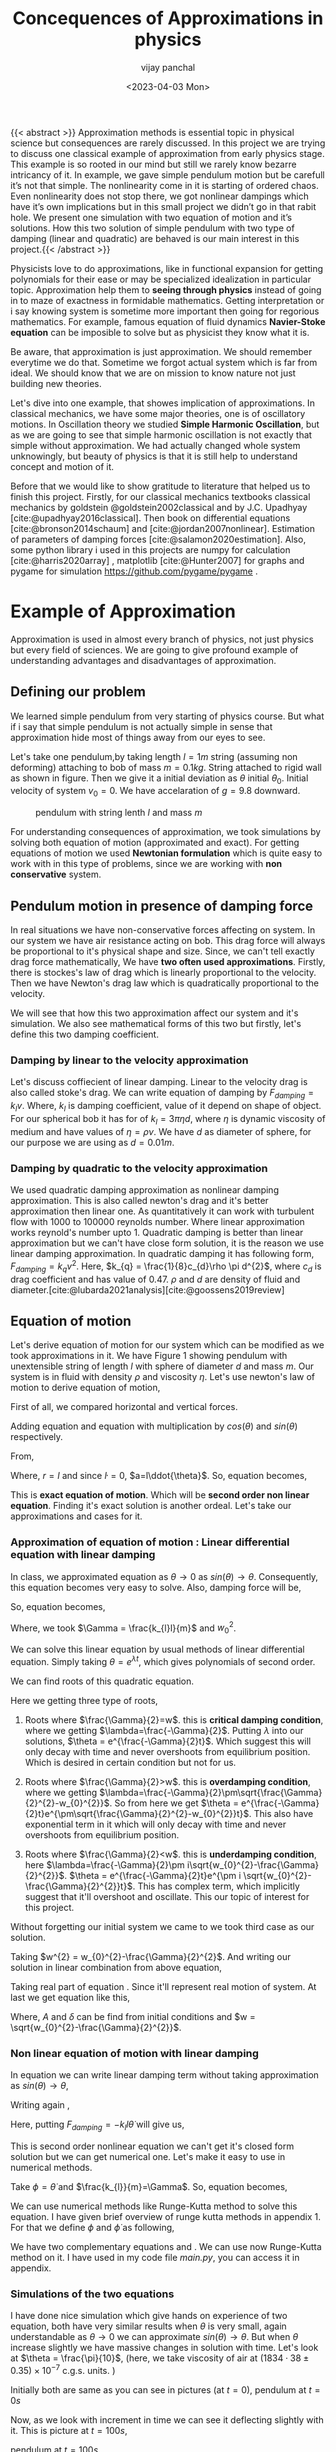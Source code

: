 #+title: Concequences of Approximations in physics
#+author: vijay panchal
#+date: <2023-04-03 Mon>
#+categories[]: Physics Projects
#+draft: False
#+tags[]: MSc project physics
#+thumbnail: 
#+description: This was my MSc sem 1 project, in which i discussed about problem with aprroximations and it's ignorance in physics. I took one example of simple pendulum and simulated it with python and pygame.
#+tableofcontents: true
#+abstract:true 




{{< abstract >}} Approximation methods is essential topic in physical science but consequences are rarely discussed.  In this project we are trying to discuss one classical example of approximation from early physics stage. This example is so rooted in our mind but still we rarely know bezarre intricancy of it. In example, we gave simple pendulum motion but be carefull it’s not that simple. The nonlinearity come in it is starting of ordered chaos. Even nonlinearity does not stop there, we got nonlinear dampings which have it’s own implications but in this small project we didn’t go in that rabit hole. We present one simulation with two equation of motion and it’s solutions. How this two solution of simple pendulum with two type of damping (linear and quadratic) are behaved is our main interest in this project.{{< /abstract >}}





Physicists love to
do approximations, like in functional expansion for getting polynomials
for their ease or may be specialized idealization in particular topic.
Approximation help them to *seeing through physics* instead of going in
to maze of exactness in formidable mathematics. Getting interpretation
or i say knowing system is sometime more important then going for
regorious mathematics. For example, famous equation of fluid dynamics
*Navier-Stoke equation* can be imposible to solve but as physicist they
know what it is.

Be aware, that approximation is just approximation. We should remember
everytime we do that. Sometime we forgot actual system which is far from
ideal. We should know that we are on mission to know nature not just
building new theories.

Let's dive into one example, that showes implication of approximations.
In classical mechanics, we have some major theories, one is of
oscillatory motions. In Oscillation theory we studied *Simple Harmonic
Oscillation*, but as we are going to see that simple harmonic
oscillation is not exactly that simple without approximation. We had
actually changed whole system unknowingly, but beauty of physics is that
it is still help to understand concept and motion of it.

Before that we would like to show gratitude to literature that helped us
to finish this project. Firstly, for our classical mechanics textbooks
classical mechanics by goldstein @goldstein2002classical and by
J.C. Upadhyay [cite:@upadhyay2016classical]. Then book on differential
equations [cite:@bronson2014schaum] and [cite:@jordan2007nonlinear].
Estimation of parameters of damping forces
[cite:@salamon2020estimation]. Also, some python library i used in this
projects are numpy for calculation [cite:@harris2020array] , matplotlib
[cite:@Hunter2007] for graphs and pygame for simulation
[[https://github.com/pygame/pygame]] .

* Example of Approximation
  :PROPERTIES:
  :CUSTOM_ID: sec:orga9fb35e
  :END:
Approximation is used in almost every branch of physics, not just
physics but every field of sciences. We are going to give profound
example of understanding advantages and disadvantages of approximation.

** Defining our problem
   :PROPERTIES:
   :CUSTOM_ID: sec:org4128a9d
   :END:
We learned simple pendulum from very starting of physics course. But
what if i say that simple pendulum is not actually simple in sense that
approximation hide most of things away from our eyes to see.

Let's take one pendulum,by taking length \(l = 1 m\) string (assuming
non deforming) attaching to bob of mass \(m = 0.1 kg\). String attached
to rigid wall as shown in figure. Then we give it a initial deviation as
\(\theta\) initial \(\theta_{0}\). Initial velocity of system
\(v_{0}=0\). We have accelaration of \(g=9.8\) downward.

#+caption: pendulum with string lenth \(l\) and mass \(m\)
[[../images/figure1.png]]

For understanding consequences of approximation, we took simulations by
solving both equation of motion (approximated and exact). For getting
equations of motion we used *Newtonian formulation* which is quite easy
to work with in this type of problems, since we are working with *non
conservative* system.

** Pendulum motion in presence of damping force
   :PROPERTIES:
   :CUSTOM_ID: sec:orgce24ccf
   :END:
In real situations we have non-conservative forces affecting on system.
In our system we have air resistance acting on bob. This drag force will
always be proportional to it's physical shape and size. Since, we can't
tell exactly drag force mathematically, We have *two often used
approximations*. Firstly, there is stockes's law of drag which is
linearly proportional to the velocity. Then we have Newton's drag law
which is quadratically proportional to the velocity.

We will see that how this two approximation affect our system and it's
simulation. We also see mathematical forms of this two but firstly,
let's define this two damping coefficient.

*** Damping by linear to the velocity approximation
    :PROPERTIES:
    :CUSTOM_ID: sec:org55e0b81
    :END:
Let's discuss coffiecient of linear damping. Linear to the velocity drag
is also called stoke's drag. We can write equation of damping by
\(F_{damping} = k_{l}v\). Where, \(k_{l}\) is damping coefficient, value
of it depend on shape of object. For our spherical bob it has for of
\(k_{l} = 3\pi\eta d\), where \(\eta\) is dynamic viscosity of medium
and have values of \(\eta = \rho \nu\). We have \(d\) as diameter of
sphere, for our purpose we are using as \(d=0.01m\).

*** Damping by quadratic to the velocity approximation
    :PROPERTIES:
    :CUSTOM_ID: sec:org45f4934
    :END:
We used quadratic damping approximation as nonlinear damping
approximation. This is also called newton's drag and it's better
approximation then linear one. As quantitatively it can work with
turbulent flow with 1000 to 100000 reynolds number. Where linear
approximation works reynold's number upto 1. Quadratic damping is better
than linear approximation but we can't have close form solution, it is
the reason we use linear damping approximation. In quadratic damping it
has following form, \(F_{damping} = k_{q} v^{2}\). Here,
\(k_{q} = \frac{1}{8}c_{d}\rho \pi d^{2}\), where \(c_{d}\) is drag
coefficient and has value of 0.47. \(\rho\) and \(d\) are density of
fluid and diameter.[cite:@lubarda2021analysis][cite:@goossens2019review]

** Equation of motion
   :PROPERTIES:
   :CUSTOM_ID: sec:org6e50c3b
   :END:
Let's derive equation of motion for our system which can be modified as we took approximations in it. We have Figure 1 showing pendulum with unextensible string of length \(l\) with sphere of diameter \(d\) and mass \(m\). Our system is in fluid with density \(\rho\) and viscosity \(\eta\). Let's use newton's law of motion to derive equation of motion,

First of all, we compared horizontal and vertical forces.

\begin{equation}
\label{eq:org8df8e37}
   F_{damping}cos(\theta)-Tsin(\theta)=ma_{x}
\end{equation}
\begin{equation}
\label{eq:orge79fc96}
   F_{damping}sin(\theta)+Tcos(\theta)-mg=ma_{y}
\end{equation}

Adding equation \ref{eq:org8df8e37} and equation \ref{eq:orge79fc96} with multiplication by \(cos(\theta)\) and \(sin(\theta)\) respectively.

\begin{equation*}
\label{eq:org5cc3317}
F_{damping}sin^{2}(\theta)+F_{damping}cos^{2}(\theta)-mgsin(\theta)=ma_{x}cos(\theta)+ma_{y}sin(\theta)
\end{equation*}

\begin{equation*}
\label{eq:org5fcf6b1}
F_{damping}-mgsin(\theta)=m(asin^{2}(\theta)+acos^{2}(\theta))
\end{equation*}

\begin{equation}
\label{eq:orgd2aa0c3}
F_{damping}-mgsin(\theta)=ma
\end{equation}

From,
\begin{equation*}
\label{eq:orgacf3267}
a = (\ddot{r}-r\dot{\theta}^{2})\hat{r} + (r \ddot{\theta}+2\dot{r}\dot{\theta})\hat{\theta}
\end{equation*}

Where,  \(r=l\) and since \(\dot{l}=0\), \(a=l\ddot{\theta}\). So, equation \ref{eq:orgd2aa0c3} becomes,

\begin{equation}
\label{eq:org2f6bde8}
F_{damping}-mgsin(\theta)=ml\ddot{\theta}
\end{equation}

This is *exact equation of motion*. Which will be *second order non linear equation*. Finding it's exact solution is another ordeal. Let's take our approximations and cases for it.

*** Approximation of equation of motion : Linear differential equation with linear damping
    :PROPERTIES:
    :CUSTOM_ID: sec:orgcae63fa
    :END:

In class, we approximated equation \ref{eq:org2f6bde8} as \(\theta \to 0\) as \(sin(\theta) \to \theta\). Consequently, this equation becomes very easy to solve. Also, damping force will be,

\begin{equation*}
\label{eq:org64c41ae}
F_{damping}=-k_{l}v
\end{equation*}

\begin{equation*}
\label{eq:orge333cac}
F_{damping}=-k_{l}l\dot{\theta}
\end{equation*}

So, equation \ref{eq:org2f6bde8} becomes,

\begin{equation}
\label{eq:org3d95b41}
\ddot{\theta}+\frac{k_{l}}{m}\dot{\theta}+\frac{g}{l}\theta=0
\end{equation}

\begin{equation}
\label{eq:org7f057dc}
\ddot{\theta}+\Gamma\dot{\theta}+w_{0}^{2}\theta=0
\end{equation}

Where, we took \(\Gamma = \frac{k_{l}l}{m}\) and \(w_{0}^{2}\).

We can solve this linear equation \ref{eq:org7f057dc} by usual methods of linear differential equation. Simply taking \(\theta=e^{\lambda t}\), which gives polynomials of second order.

\begin{equation}
\label{eq:org0b486b4}
\lambda^{2}+\Gamma\lambda+w_{0}^{2}=0
\end{equation}

We can find roots of this quadratic equation.

\begin{equation}
\label{eq:org37b5073}
\lambda = \frac{-\Gamma}{2} \pm \frac{\sqrt{\Gamma^{2}-4w_{0}^{2}}}{2}
\end{equation}

\begin{equation}
\label{eq:orgf9aa1e8}
\lambda = \frac{-\Gamma}{2} \pm \sqrt{\frac{\Gamma}{2}^{2}-w_{0}^{2}}
\end{equation}

Here we getting three type of roots,

1. Roots where \(\frac{\Gamma}{2}=w\). this is *critical damping
   condition*, where we getting \(\lambda=\frac{-\Gamma}{2}\). Putting
   \(\lambda\) into our solutions, \(\theta = e^{\frac{-\Gamma}{2}t}\).
   Which suggest this will only decay with time and never overshoots
   from equilibrium position. Which is desired in certain condition but
   not for us.

2. Roots where \(\frac{\Gamma}{2}>w\). this is *overdamping condition*,
   where we getting
   \(\lambda=\frac{-\Gamma}{2}\pm\sqrt{\frac{\Gamma}{2}^{2}-w_{0}^{2}}\).
   So from here we get
   \(\theta = e^{\frac{-\Gamma}{2}t}e^{\pm\sqrt{\frac{\Gamma}{2}^{2}-w_{0}^{2}}t}\).
   This also have exponential term in it which will only decay with time
   and never overshoots from equilibrium position.

3. Roots where \(\frac{\Gamma}{2}<w\). this is *underdamping condition*,
   here
   \(\lambda=\frac{-\Gamma}{2}\pm i\sqrt{w_{0}^{2}-\frac{\Gamma}{2}^{2}}\).
   \(\theta = e^{\frac{-\Gamma}{2}t}e^{\pm i \sqrt{w_{0}^{2}-\frac{\Gamma}{2}^{2}}t}\).
   This has complex term, which implicitly suggest that it'll overshoot
   and oscillate. This our topic of interest for this project.


Without forgetting our initial system we came to we took third case as our solution.

\begin{equation*}
\label{eq:org19bc511}
\theta = e^{\frac{-\Gamma}{2}t}e^{\pm i \sqrt{w_{0}^{2}-\frac{\Gamma}{2}^{2}}t}
\end{equation*}

Taking \(w^{2} = w_{0}^{2}-\frac{\Gamma}{2}^{2}\). And writing our solution in linear combination from above equation,

\begin{equation}
\label{eq:org69aca21}
\theta = e^{\frac{-\Gamma}{2}t}(C_{1}e^{iwt}+C_{2}e^{-iwt})
\end{equation}

Taking real part of equation \ref{eq:org69aca21}. Since it'll represent real motion of system. At last we get equation like this,

\begin{equation}
\label{eq:orgfa1e4db}
\theta = e^{\frac{-\Gamma}{2}t}A cos(wt-\delta)
\end{equation}

Where, \(A\) and \(\delta\) can be find from initial conditions and \(w = \sqrt{w_{0}^{2}-\frac{\Gamma}{2}^{2}}\).

*** Non linear equation of motion with linear damping
    :PROPERTIES:
    :CUSTOM_ID: sec:org182b73a
    :END:

In equation \ref{eq:org2f6bde8} we can write linear damping term without taking approximation as \(sin(\theta) \to \theta\),

Writing again \ref{eq:org2f6bde8}, 
\begin{equation*}
\label{eq:org63731a3}
F_{damping}-mgsin(\theta)=ml\ddot{\theta}
\end{equation*}

Here, putting \(F_{damping}=-k_{l}l\dot{\theta}\) will give us,

\begin{equation}
\label{eq:org2506add}
\ddot{\theta}+\frac{k_{l}}{m}\dot{\theta}+\frac{g}{l}sin(\theta)=0
\end{equation}

This is second order nonlinear equation we can't get it's closed form solution but we can get numerical one. Let's make it easy to use in numerical methods.

Take \(\phi = \dot{\theta}\) and \(\frac{k_{l}}{m}=\Gamma\). So, equation \ref{eq:org2506add} becomes,

\begin{equation}
\label{eq:org5c4e7c5}
\dot{\phi}+\Gamma\phi=-\frac{g}{l} sin(\theta)
\end{equation}

We can use numerical methods like Runge-Kutta method to solve this equation. I have given brief overview of runge kutta methods in appendix 1. For that we define \(\phi\) and \(\dot{\phi}\) as following,

\begin{equation}
\label{eq:org05a9f91}
\phi=\dot{\theta}
\end{equation}

\begin{equation}
\label{eq:orge830ec7}
\dot{\phi}=-\Gamma\phi-\frac{g}{l} sin(\theta)
\end{equation}

We have two complementary equations \ref{eq:org05a9f91} and \ref{eq:orge830ec7}. We can use now Runge-Kutta method on it. I have used in my code file /main.py/, you can access it in appendix.

*** Simulations of the two equations
    :PROPERTIES:
    :CUSTOM_ID: sec:org737090b
    :END:
    
I have done nice simulation which give hands on experience of two equation, both have very similar results when \(\theta\) is very small, again understandable as \(\theta \to 0\) we can approximate \(sin(\theta) \to \theta\). But when \(\theta\) increase slightly we have massive changes in solution with time. Let's look at \(\theta = \frac{\pi}{10}\), (here, we take viscosity of air at \((1834·38\pm0.35)\times10^{−7}\) c.g.s. units. \cite{majumdar1938coefficient})

Initially both are same as you can see in pictures (at \(t=0\)),
[[../images/t0.png]]
pendulum at \(t=0s\)

Now, as we look with increment in time we can see it deflecting slightly with it. This is picture at \(t = 100s\),

[[../images/t100.png]]
pendulum at \(t=100s\)

Here, red bob is exact solution (nonlinear equation) where green is linear equations solution.

For more information, i gave all my code in appendix and also in my github page [[https://github.com/vijaypanchalr3][vijaypanchalr3]].

*** Equation of motion with quadratic damping
    :PROPERTIES:
    :CUSTOM_ID: sec:orgb335451
    :END:
    
Quadratic damping gives better approximations over as linear damping but also gives burden of nonlinearization. In equation \ref{eq:org2f6bde8} we can put value of quadratic damping approximation. 

\begin{equation*}
F_{damping}-mgsin(\theta)=ml\ddot{\theta}
\end{equation*}

We can put value of damping force as \(F_{damping} = -k_{q}l^{2}\theta^{2}\),

\begin{equation*}
-k_{q}l^{2}\theta^{2}-mgsin(\theta)=ml\ddot{\theta}
\end{equation*}

\begin{equation*}
\ddot{\theta}+\frac{k_{q}l}{m}\theta^{2}+\frac{g}{l}sin(\theta)=0
\end{equation*}

\begin{equation*}
\ddot{\theta}+\Gamma_{q}\theta^{2}+\frac{g}{l}sin(\theta)=0
\end{equation*}

This is also second order differential. Even with approximation this have still no close form solution. We will solve this numerically in simulation just see difference between linear damping.

* Results and conclusion
  :PROPERTIES:
  :CUSTOM_ID: sec:org883c01d
  :END:
As we seen earlier our simulations discuss how exact solution differs
from approximation. Also, we see that linear damping is still a
approximation and can be replaced by better approximation when medium
have turbulant flow by bob of our pendulum.

** Effect on angular frequency of pendulum with approximation and exact solution
   :PROPERTIES:
   :CUSTOM_ID: sec:org12c1446
   :END:
   
As we have seen in our simulation that in linear solution equation \ref{eq:orgfa1e4db}, we got single constant frequency with \(\theta\) but not in nonlinear one. Nonlinear equation has non constant frequency. We can see from graph of it that how it differs from constant frequency of linear solution. \cite{sobamowo2020exact}\cite{johannessen2014analytical}

#+caption: How angular frequency change with \(\theta_{0}\) in nonlinear
solution and shows constant at value \(\sqrt{\frac{g}{l}}\)
[[../images/angfre.png]]

** For different \(\theta_{0}\) it has different \(\theta(t)\)
   :PROPERTIES:
   :CUSTOM_ID: sec:org082cc5a
   :END:
Let's look at how our two solution exactly changes with time. For that
we took values of \(\theta\) on time scale and changed it's
\(\theta_{0}\).

#+caption: For different \(\theta\) we have completely different type of
solution
[[../images/thetawitht.png]]

** Hidden informations
   :PROPERTIES:
   :CUSTOM_ID: sec:orgbb72165
   :END:

Approximation not only affect in quantitatively but also sometimes qualitatively. Let's discuss part of that lost in approximation. Phase planes are geometrical procedures of obtaining properties of system (here solutions). If write our equation of motion for the pendulum from \ref{eq:org2f6bde8}.

\begin{equation*}
\label{eq:org58c086d}
F_{damping}-mgsin(\theta)=ml\ddot{\theta}
\end{equation*}

Here, \(F_{damping}\) is velocity depend term. Also, velocity \(v=l\dot{\theta}\). So, we can write equation \ref{eq:org2f6bde8} in following way,


\begin{equation*}
\label{eq:org2b0adac}
F_{d}(\dot{\theta})-mgsin(\theta)=ml\ddot{\theta}
\end{equation*}

Taking \(\phi=\dot{\theta}\) led to,

\begin{equation}
\label{eq:orgda8ae95}
\dot{\phi}=(\frac{1}{ml})F_{d}(\phi)-\frac{g}{l}sin(\theta)
\end{equation}

\begin{equation}
\label{eq:org96f7aea}
\dot{\theta} = P(\theta,\phi)
\end{equation}

\begin{equation}
\label{eq:org0b167d3}
\dot{\phi} = Q(\theta,\phi)
\end{equation}

Dividinge equation \ref{eq:org0b167d3} and \ref{eq:org96f7aea} will give us,

\begin{equation}
\label{eq:org244ac6d}
\frac{\dot{\phi}}{\dot{\theta}}= \frac{\frac{d(\phi)}{dt}}{\frac{d{\theta}}{dt}} = \frac{d\phi}{d\theta}= \frac{Q(\theta,\phi)}{P(\theta,\phi)}
\end{equation}

This equation \ref{eq:org244ac6d} will give \textbf{phase trajectory} of our system. By, equation \ref{eq:orgda8ae95} value of \(\phi\) gives,

\begin{equation}
\label{eq:orgfab4e08}
\frac{d\phi}{d\theta}=\frac{(\frac{1}{ml})F_{d}(\phi)-\frac{g}{l}sin(\theta)}{phi}
\end{equation}

In equation \ref{eq:orgfab4e08} if we put value of \(F_{d} = k_{l}l\dot{\theta} = k_{l}l\phi\) for linear damping damping force, we will get,

\begin{equation}
\label{eq:org3af6856}
\frac{d\phi}{d\theta}=\frac{\Gamma\phi-\frac{g}{l}sin(\theta)}{phi}
\end{equation}

This is our equation of motion which give trajectory for exact solution and similarly approximated solution would be,

\begin{equation}
\label{eq:org7e12b82}
\frac{d\phi}{d\theta}=\frac{\Gamma\phi-\frac{g}{l}\theta}{phi}
\end{equation}

Ploting this two will give two distinct phase planes which gives important properties of system. Two phase plane plots are as following, 

#+caption: This is phase plane of approximate solution where we took
\(sin(\theta) \to \theta\). here you can see big vortex.
[[../images/approlstr.png]]

#+caption: This is phase plane of exact solution without previous
approximation.
[[../images/exactlstr.png]]

As we can see that in approximated equation we have only one big vortex.
In contrast to that we have vortexs with lines.

In first figure in approximated equation we have phase trajectory of
simplest, spiral. This suggest a simple harmonic motion which will
always have stable and periodic motion.

In second figure we got completely different phase trajectory. We got
three are with completely different behavior of system. The three cases
of it are following,

In first area, which is vortex like previous has stable and periodic
with energy \(E<2mgl\), second area we got *seddle point*, in which we
got unstable and aperiodic motion \(E=2mgl\). In last area which is
upper and lower part of plot are just lines, this are shows circular
motion around pivot of string with wall. Energy for this kind of motion
is \( E>2mgl \).

* Appendix
  :PROPERTIES:
  :CUSTOM_ID: sec:orgdf11517
  :END:
** Runge-Kutta 4th order method
   :PROPERTIES:
   :CUSTOM_ID: sec:org405d12c
   :END:
In our this simulation we made use of Range Kutta fourth order method as numerical method for solving non-linear differential equation and linear differential equation with it. So, it is good idea to understand what is Range-Kutta fourth order method and how can we implement to solve present differential equations.

Runge Kutta Method is not predictor-corrector method like other numerical method (namely, modified Euler method, Adams-Bashmoth-Moulton method) for solving differential equation. It uses four different new variables and then simply addition and multiplication predict our initial value problem with good accuracy.

We can use RK method in following manor,

\begin{equation*}
y_{n+1} = y_{n}+\frac{1}{6}(k_{1}+2k_{2}+2k_{3}+k_{4})
\end{equation*}

\begin{equation*}
z_{n+1} = z_{n}+\frac{1}{6}(l_{1}+2l_{2}+2l_{3}+l_{4})
\end{equation*}

Where,
\begin{equation*}
k_{1}=hf(x_{n},y_{n},z_{n})
\end{equation*}
\begin{equation*}
l_{1}=hg(x_{n},y_{n},z_{n})
\end{equation*}
\begin{equation*}
k_{2}=hf(x_{n}+\frac{h}{2},y_{n}+\frac{k_{1}}{2},z_{n}+\frac{l_{1}}{2})
\end{equation*}
\begin{equation*}
l_{2}=hg(x_{n}+\frac{h}{2},y_{n}+\frac{k_{1}}{2},z_{n}+\frac{l_{1}}{2})
\end{equation*}
\begin{equation*}
k_{3}=hf(x_{n}+\frac{h}{2},y_{n}+\frac{k_{2}}{2},z_{n}+\frac{l_{2}}{2})
\end{equation*}
\begin{equation*}
l_{3}=hg(x_{n}+\frac{h}{2},y_{n}+\frac{k_{2}}{2},z_{n}+\frac{l_{2}}{2})
\end{equation*}
\begin{equation*}
k_{4}=hf(x_{n}+h,y_{n}+k_{3},z_{n}+l_{2})
\end{equation*}
\begin{equation*}
l_{4}=hg(x_{n}+h,y_{n}+k_{3},z_{n}+l_{2})
\end{equation*}

Where, \(h\) is step and \(f,g\) are two complimetry function, in our purpose we used \(f = \theta\) and \(f = \phi\).


** Simulation code
   :PROPERTIES:
   :CUSTOM_ID: sec:org14579d6
   :END:
Now, come animation part. Which we basically used *pygame* in *python*.
We first get array of both solutions with interval of
\(\frac{1}{60} second\) and give this data in position function in my
/main.py/ file which just use convert each to the Cartesian coordinates
from initial Polar coordinate. This is because /pygame/ screen
rectangular coordinates with units in pixel of
screen.[[https://github.com/pygame/pygame]]

Following data, we used as constant which i defined in /constant.py/
file, as per close inspection you can see that we used C.G.S. units
because of better visual on computer screen. Remember, we made this code
for reconstruct purpose only.

My /constant.py/ file

#+begin_src python
  from math import sqrt

  # defining constants in C.G.S.

  pi = 3.141592
  width,height = 1360,720         # pygame window size in pixel units
  origin_x,origin_y = width/2,height/8 # setting up the origin O

  # density
  rho = 0.001293

  # newton's drag coefficient
  cd = 0.47

  # diameter
  d = 0.05

  # mass 
  m = 500

  # length of string
  l = 500

  # gravitation accelaration
  g = 980

  # viscosity of air
  eta = 0.0001834

  kl = 3*pi*eta*d
  kq = (1/8)*pi*cd*rho*d*d

  gammal = (kl*l)/m
  gammaq = (kq*l)/m
  w0 = sqrt(g/l)                  # natural frequncy of SHM
  theta_initial = 3.141592/10      # initial theta in radian
  radius = 10                     # radius of ball in pixel
  fps = 120                        # frame per second


#+end_src

This is my /main.py/ file, in which i defined all functions for
calculations. In which, i have Runge-Kutta method defined and solution
and also phase planes defined.

#+begin_src python
import pygame as pg
from numpy import format_float_scientific, sin,cos,pi,sqrt
import os
import sys



def load_image(image):
    fullname = os.path.join("./", image)
    image = pg.image.load(fullname)
    # image = pg.image.load(fullname).convert()
    # image.set_colorkey((255, 255, 255), pg.RLEACCEL)
    # image = pg.transform.scale(image, (20, 20))
    return image

def resource_path(relative_path):
    try:
        base_path = sys._MEIPASS
    except Exception:
        base_path = os.path.abspath(".")

    return os.path.join(base_path, relative_path)

class Pendulum:
    def __init__(self,length,mass,dampcoef,gravity,theta,phi,color="#000000",image = "bitmap.png"):
        self.length = length
        self.w0 = gravity/length
        self.gamma = (length*dampcoef)/mass
        self.T = ((sqrt(length/gravity))*(1+(0.25*(sin(0.5*theta))**2)+((9/64)*(sin(theta*0.5))**4)))*2*pi
        self.W = (2*pi)/self.T
        self.theta = theta
        self.phi = phi
        self.color = color
        self.mass = mass
        self.gravity = gravity
        self.E0 = 0.5*self.mass*phi*phi+self.mass*self.gravity*self.length*(1-cos(theta))
        self.h = 0.0150
        self.image = load_image(image)
    def Auxilaryfun(self,theta,phi):
        return -(self.gamma*phi)-(self.w0*sin(theta))

    def update(self):
        """

        """
        k1 = self.h*self.phi
        l1 = self.h*self.Auxilaryfun(self.theta,self.phi)
        k2 = self.h*(self.phi+(l1*0.5))
        l2 = self.h*self.Auxilaryfun(self.theta+(k1*0.5),self.phi+(l1*0.5))
        k3 = self.h*(self.phi+(l2*0.5))
        l3 = self.h*(self.Auxilaryfun(self.theta+(k2*0.5),self.phi+(l2*0.5)))
        k4 = self.h*(self.phi+l3)
        l4 = self.h*(self.Auxilaryfun(self.theta+k3,self.phi+l3))
        k_ = (1/6)*(k1+k4+2*(k2+k3))
        l_ = (1/6)*(l1+l4+2*(l2+l3))
        self.theta+=k_
        self.phi+=l_
    def timeperiod(self):
        return self.T,self.W
    def energy(self):
        T = 0.5*self.mass*self.length*self.length*self.phi*self.phi
        V = self.mass*self.gravity*self.length*(1-cos(self.theta))
        return T,V,T+V
    def initial_E(self):
        return self.E0
        

    def draw(self,screen,origin):
        """
        
        """
        x=origin[0]+(self.length*cos((pi*1.5)+self.theta))
        y=origin[1]-(self.length*sin((pi*1.5)+self.theta))
        pg.draw.aaline(screen,self.color,start_pos=origin,end_pos=(x,y))
        screen.blit(self.image,(x-10,y-10))


class PendulumAppro(Pendulum):
    def __init__(self, length, mass, dampcoef, gravity, theta, phi, image,color="#000000"):
        super().__init__(length, mass, dampcoef, gravity, theta, phi,image=image,color=color)

    def Auxilaryfun(self, theta, phi):
        return -(self.gamma*phi)-(self.w0*theta)


    
    def timeperiod(self):
        W = sqrt(self.gravity/self.length)
        T = (2*pi)/W
        return T,W


class DoublePendulum:
    """

    """
    def __init__(self,mass1,mass2,length1,length2,dampcoef,gravity,theta1,theta2,phi1,phi2,image="bitmap1.png",color="#000000"):
        self.mass1 = mass1
        self.mass2 = mass2
        self.length1 = length1
        self.length2 = length2
        self.gravity = gravity
        self.theta1 = theta1
        self.theta2 = theta2
        self.phi1 = phi1
        self.phi2 = phi2
        self.h = 0.0150
        self.origin = (650,200)
        self.image = load_image("bitmap1.png")
        self.color = color
        
        
        self.l1sq_m1_by2 = 0.5*self.mass1*self.length1**2
        self.l1sq_m2_by2 = 0.5*self.mass2*self.length1**2
        self.l2sq_m2_by2 = 0.5*self.mass2*self.length2**2
        self.l1_l2_m2 = self.length1*self.length2*self.mass2
        T = self.l1sq_m1_by2*self.phi1*self.phi1+self.l1sq_m2_by2*self.phi1*self.phi1+self.l2sq_m2_by2*self.phi2*self.phi2+self.l1_l2_m2*self.phi1*self.phi2*cos(self.theta1-self.theta2)
        V = 2*self.mass1*self.length1*self.gravity+self.mass2*self.length2*self.gravity-(self.mass1+self.mass2)*self.gravity*self.length1*cos(self.theta1)-self.mass2*self.gravity*self.length2*cos(self.theta2)
        self.E0 = T+V


    def oxillary1(self,theta1,theta2,phi1,phi2):
        diff = theta1-theta2
        return (((-2*sin(diff)*self.mass2*(phi1*phi1*self.length1*cos(diff)+phi2*phi2*self.length2))-self.gravity*(2*self.mass2+self.mass1)*sin(theta1)-self.gravity*self.mass2*sin(theta1-2*theta2))/(self.length1*(2*self.mass1+self.mass2-self.mass2*cos(2*diff))))

    def oxillary2(self,theta1,theta2,phi1,phi2):
        diff = theta1-theta2
        return ((2*sin(diff)*(phi1*phi1*self.length1*(self.mass1+self.mass2)+self.gravity*(self.mass1+self.mass2)*cos(theta1)+phi2*phi2*self.length2*self.mass2*cos(diff)))/(self.length2*(2*self.mass1+self.mass2-self.mass2*cos(2*diff))))


    def update(self):
        """

        Runge kutta methods
        """
        k11 = self.h*self.phi1
        k12 = self.h*self.phi2
        l11 = self.h*self.oxillary1(self.theta1,self.theta2,self.phi1,self.phi2)
        l12 = self.h*self.oxillary2(self.theta1,self.theta2,self.phi1,self.phi2)
        k21 = self.h*(self.phi1+(l11*0.5))
        k22 = self.h*(self.phi2+(l12*0.5))
        l21 = self.h*self.oxillary1(self.theta1+(k11*0.5),self.theta2+(k12*0.5),self.phi1+(l11*0.5),self.phi2+(l12*0.5))
        l22 = self.h*self.oxillary2(self.theta1+(k11*0.5),self.theta2+(k12*0.5),self.phi1+(l11*0.5),self.phi2+(l12*0.5))
        k31 = self.h*(self.phi1+(l21*0.5))
        k32 = self.h*(self.phi2+(l22*0.5))
        l31 = self.h*self.oxillary1(self.theta1+(k21*0.5),self.theta2+(k22*0.5),self.phi1+(l21*0.5),self.phi2+(l22*0.5))
        l32 = self.h*self.oxillary2(self.theta1+(k21*0.5),self.theta2+(k22*0.5),self.phi1+(l21*0.5),self.phi2+(l22*0.5))
        k41 = self.h*(self.phi1+l31)
        k42 = self.h*(self.phi2+l32)
        l41 = self.h*self.oxillary1(self.theta1+k31,self.theta2+k32,self.phi1+l31,self.phi2+l32)
        l42 = self.h*self.oxillary2(self.theta1+k31,self.theta2+k32,self.phi1+l31,self.phi2+l32)
        k_1 = (1/6)*(k11+k41+2*(k21+k31))
        k_2 = (1/6)*(k21+k42+2*(k22+k32))
        l_1 = (1/6)*(l11+l41+2*(l21+l31))
        l_2 = (1/6)*(l12+l42+2*(l22+l32))

        self.theta1+=k_1
        self.theta2+=k_2
        self.phi1+=l_1
        self.phi2+=l_2
    def initial_energy(self):
        return self.E0    
    def energy(self):
        T = self.l1sq_m1_by2*self.phi1*self.phi1+self.l1sq_m2_by2*self.phi1*self.phi1+self.l2sq_m2_by2*self.phi2*self.phi2+self.l1_l2_m2*self.phi1*self.phi2*cos(self.theta1-self.theta2)
        V = 2*self.mass1*self.length1*self.gravity+self.mass2*self.length2*self.gravity-(self.mass1+self.mass2)*self.gravity*self.length1*cos(self.theta1)-self.mass2*self.gravity*self.length2*cos(self.theta2)
        E = T+V
        return T,V,E

    def draw(self,window):
        x1 = self.origin[0]+self.length1*cos((pi*1.5)-self.theta1)
        y1 = self.origin[1]-self.length1*sin((pi*1.5)-self.theta1)
        x2 = x1+self.length2*cos((pi*1.5)-self.theta2)
        y2 =y1-self.length2*sin((pi*1.5)-self.theta2)
        pg.draw.aaline(window,self.color,start_pos=self.origin,end_pos=(x1,y1))
        pg.draw.aaline(window,self.color,start_pos=(x1,y1),end_pos=(x2,y2))
        window.blit(self.image,(x1-10,y1-10))
        window.blit(self.image,(x2-10,y2-10))

class theme:
    def __init__(self):
        color1 = "#FFF5E4"
        color2 = "#EE6983"
        color3 = "#FFC4C4"
        color4 = "#111111"
        color5 = "#FFC2A2"
        self.ff=pg.font.Font("Lato-BoldItalic.ttf",24)
        self.ff2=pg.font.Font("Lato-BoldItalic.ttf",32)
        self.fg = color4
        self.bg = color1
        self.special = color3
        self.common = color2
        self.extra = color5
    def slider(self,x,y,pos):
        cursor = pg.mouse.get_pos()
        clicked_pos = pg.mouse.get_pressed()
        # active = false
        pg.draw.rect(self.window,self.common,(x,y,200,2))
        pg.draw.circle(self.window,self.special,(pos+x-5,y),15)
        if x+200>cursor[0]>=x and y+25>=cursor[1]>=y-25:
            if clicked_pos[0]==1:
                pg.draw.circle(self.window,self.extra,(pos+x-5,y),15)
                pos = cursor[0]-x
        return pos
    def Heading1(self,title_text,x,y,foreground):
        text = self.ff2.render(title_text,True,foreground,self.bg)
        text_size = text.get_size()
        text_rect = pg.draw.rect(self.window,self.bg,(x-text_size[0]//2,y-text_size[1]//2,text_size[0]+20,text_size[1]+10),border_radius=border_radius)
        self.window.blit(text,(text_rect.x+10,text_rect.y+5))

    def button_with_shadow(self,button_text,x,y,background,foreground,shadow_color,font,hover_color="#ffffff",border_radius=5,shadow_distance=5):
        hover_color=self.extra
        text = font.render(button_text,True,foreground,background)
        text_size = text.get_size()
        text_rect = pg.Rect(x-text_size[0]//2,y-text_size[1]//2,text_size[0]+20,text_size[1]+10)
        # text_rect = pg.draw.rect(self.window,background,(x-text_size[0]//2,y-text_size[1]//2,text_size[0]+20,text_size[1]+10),border_radius=border_radius)
        cursor = pg.mouse.get_pos()
        pg.draw.rect(self.window,shadow_color,(x-text_size[0]//2+shadow_distance,y-text_size[1]//2+shadow_distance,text_size[0]+20,text_size[1]+10),border_radius=border_radius)
        if text_rect.collidepoint(pg.mouse.get_pos()):
            text = font.render(button_text,True,foreground,hover_color)
            text_rect = pg.draw.rect(self.window,hover_color,(x-text_size[0]//2+1,y-text_size[1]//2+1,text_size[0]+20,text_size[1]+10),border_radius=border_radius)
        else:
            text_rect = pg.draw.rect(self.window,background,(x-text_size[0]//2,y-text_size[1]//2,text_size[0]+20,text_size[1]+10),border_radius=border_radius)
        self.window.blit(text,(text_rect.x+10,text_rect.y+5))
        return text_rect

    def text_left(self,text,x,y,background,foreground,font):
        text = font.render(text,True,foreground,background)
        text_size = text.get_size()
        text_rect = pg.draw.rect(self.window,background,(x,y,text_size[0]+20,text_size[1]+10))
        self.window.blit(text,(text_rect.x+10,text_rect.y+5))

    def back_button(self,size):
        # text = self.ff2.render("X",True,self.fg,self.common)
        # self.window.blit(text,(text_rect.x+10,text_rect.y+8))
        text_rect = pg.draw.rect(self.window,self.common,(size[0]-80,40,40,40),border_radius=5)
        pg.draw.circle(self.window,self.bg,(text_rect.x+20,text_rect.y+20),15,5)
        return text_rect

    def bar(self,x,y,initial_val,new_val):
        pg.draw.rect(self.window,self.special,(x,y,300,15))
        pg.draw.rect(self.window,self.common,(x,y,300*new_val/initial_val,15))

    def inputbox(self,text,input_text,x,y,maximum,activity,background,foreground,active_color,inactive_color,font):
        text = font.render(text,True,foreground,background)
        text_size = text.get_size()
        text_rect = pg.draw.rect(self.window,background,(x,y,text_size[0]+20,text_size[1]+10))
        self.window.blit(text,text_rect)
        if activity:
            text_surface = font.render(input_text, True, foreground,active_color)
            input_rect = pg.Rect(x+text_size[0]+50,y,max(maximum,text_surface.get_width()+10),text_size[1])  
            pg.draw.rect(self.window,active_color,input_rect)
        else:
            text_surface = font.render(input_text, True, foreground,inactive_color)
            input_rect = pg.Rect(x+text_size[0]+50,y,max(maximum,text_surface.get_width()+10),text_size[1])  
            pg.draw.rect(self.window,inactive_color,input_rect)
        self.window.blit(text_surface,input_rect)
        return input_rect

    
class Simulation(theme):
    def __init__(self):
        pg.init()
        self.window = pg.display.set_mode((1360,720),pg.RESIZABLE)
        self.size =self.window.get_size()
        pg.display.set_caption("Pendulum simulation")    
        super().__init__()

        self.length1 = 200
        self.lengtho1 = self.length1
        self.length2 = 200
        self.lengtho2 = self.length2
        self.mass1 = 100
        self.masso1 = self.mass1
        self.mass2 = 100
        self.masso2 = self.mass2
        self.dampcoef = 0.0
        self.dampcoefo =self.dampcoef
        self.gravity = 980
        self.gravityo = self.gravity
        self.theta1 = 0.550
        self.thetao1 = self.theta1
        self.theta2 = 0.550
        self.thetao2 = self.theta2
        self.phi1 = 0.0
        self.phio1 = self.phi1
        self.phi2 = 0.0
        self.phio2 = self.phi2
    
        
    def mainmenu(self):
        run = True
        clock = pg.time.Clock()
        heading_rect = self.button_with_shadow("Welcome to C.M. simulation app",self.size[0]//2,100,self.special,self.fg,self.common,self.ff2)
        # heading_rect = pg.draw.rect(self.window,self.special,(self.size[0]//2-heading_size[0]//2,50,heading_size[0]+20,heading_size[1]+10),border_radius=5)

        exit_rect = self.button_with_shadow("exit",self.size[0]//2,self.size[1]-100,self.special,self.fg,self.common,self.ff2)

        option1 = self.ff2.render("Single pendulum",True,self.fg,self.special)
        option1_size = option1.get_size()
        option1_rect = pg.draw.rect(self.window,self.special,(self.size[0]//2-200-50,self.size[1]//2-250,200,100),border_radius=15)
        option21 = self.ff2.render("Double pendulum",True,self.fg,self.special)
        option22 = self.ff2.render("(chaotic system)",True,self.fg,self.special)
        option2_rect = pg.draw.rect(self.window,self.special,(self.size[0]//2-200-50,self.size[1]//2-250,200,100),border_radius=15)
        option3 = self.ff2.render("Coupled pendulum",True,self.fg,self.special)
        option3_rect = pg.draw.rect(self.window,self.special,(self.size[0]//2+50,self.size[1]//2-250,200,100),border_radius=15)
        while run:
            for event in pg.event.get():
                if event.type == pg.QUIT:
                    run = False
                    sys.exit()

                if event.type == pg.MOUSEBUTTONDOWN:
                    if option1_rect.collidepoint(event.pos):
                        self.menuS()
                    if option2_rect.collidepoint(event.pos):
                        self.menuD()
                    if exit_rect.collidepoint(event.pos):
                        run = False
                        sys.exit()
        
            clock.tick(60)
            self.window.fill(self.bg)
            self.size = self.window.get_size()
            
            pg.draw.rect(self.window,self.common,(self.size[0]//2-300+5,self.size[1]//2-145,300,150),border_radius=15)
            option1_rect = pg.draw.rect(self.window,self.special,(self.size[0]//2-300,self.size[1]//2-150,300,150),border_radius=15)

            pg.draw.rect(self.window,self.common,(self.size[0]//2+55,self.size[1]//2-145,300,150),border_radius=15)
            option2_rect = pg.draw.rect(self.window,self.special,(self.size[0]//2+50,self.size[1]//2-150,300,150),border_radius=15)

            pg.draw.rect(self.window,self.common,(self.size[0]//2-300+5,self.size[1]//2+55,300,150),border_radius=15)
            option3_rect = pg.draw.rect(self.window,self.special,(self.size[0]//2-300,self.size[1]//2+50,300,150),border_radius=15)

            heading_rect = self.button_with_shadow("Welcome to C.M. Simulation app",self.size[0]//2,100,self.special,self.fg,self.common,self.ff2)
            exit_rect = self.button_with_shadow("exit",self.size[0]//2,self.size[1]-100,self.special,self.fg,self.common,self.ff2)


            self.window.blit(option1,(option1_rect.x+35,option1_rect.y+50))
            self.window.blit(option21,(option2_rect.x+35,option2_rect.y+30))
            self.window.blit(option22,(option2_rect.x+40,option2_rect.y+70))
            self.window.blit(option3,(option3_rect.x+25,option3_rect.y+50))
            pg.display.flip()


        pg.quit()
            
        
    def menuD(self):
        run = True
        clock = pg.time.Clock()
        self.size = self.window.get_size()

        self.length1 = 200
        self.length2 = 200
        self.lengtho1 = 200
        self.lengtho2 = 200
        

        back_button = self.back_button(self.size)
        heading_rect = self.button_with_shadow("Double pendulum",self.size[0]//2,100,self.special,self.fg,self.common,self.ff2)
        back_rect = self.button_with_shadow("back",self.size[0]//2-200,self.size[1]-100,self.special,self.fg,self.common,self.ff2)
        reset_rect = self.button_with_shadow("reset",self.size[0]//2,self.size[1]-100,self.special,self.fg,self.common,self.ff2)
        run_rect = self.button_with_shadow("run",self.size[0]//2+200,self.size[1]-100,self.special,self.fg,self.common,self.ff2)


        length1 = self.length1
        length2 = self.length2
        mass1 = self.mass1
        mass2 = self.mass2
        dampcoef = self.dampcoef
        gravity = self.gravity
        theta1 = self.theta1
        theta2 = self.theta2
        phi1 = self.phi1
        phi2 = self.phi2


        
        pos1 = length1/10-1
        pos2 = length2/10-1
        pos3 = (mass1-20)/20
        pos4 = (mass2-20)/20
        # pos5 = dampcoef*2
        pos5 = gravity/100

        active1 = False
        active2 = False
        active3 = False
        active4 = False

        user_text1 = str(theta1)
        user_text2 = str(theta2)
        user_text3 = str(phi1)
        user_text4 = str(phi2)


        color_active = self.special
        color_inactive = self.common

        
        input_rect1 = self.inputbox("initial displacement 1= ",input_text=str(user_text1),x=100,y=330,maximum=200,activity=active1,background=self.bg,foreground=self.fg,active_color=color_active,inactive_color=color_inactive,font=self.ff)
        input_rect2 = self.inputbox("initial displacement 2 = ",input_text=str(user_text2),x=100,y=380,maximum=200,activity=active2,background=self.bg,foreground=self.fg,active_color=color_active,inactive_color=color_inactive,font=self.ff)
        input_rect3 = self.inputbox("initial angular velocity 1 = ",input_text=str(user_text3),x=100,y=430,maximum=200,activity=active3,background=self.bg,foreground=self.fg,active_color=color_active,inactive_color=color_inactive,font=self.ff)
        input_rect4 = self.inputbox("initial angular velocity 2 = ",input_text=str(user_text4),x=100,y=480,maximum=200,activity=active4,background=self.bg,foreground=self.fg,active_color=color_active,inactive_color=color_inactive,font=self.ff)
        one_pen_rect = self.button_with_shadow("one system",self.size[0]//2,self.size[1]-200,self.extra,self.fg,self.common,self.ff,shadow_distance=2)
        two_pen_rect = self.button_with_shadow("two systems",self.size[0]//2+300,self.size[1]-200,self.special,self.fg,self.common,self.ff)

        


        while run:
            for event in pg.event.get():
                if event.type==pg.QUIT:
                    run = False
                    sys.exit()

                if event.type==pg.KEYDOWN:
                    if active1:
                        if event.key==pg.K_BACKSPACE:
                            user_text1=user_text1[:-1]
                        else:
                            if event.key==pg.K_RETURN or event.key==pg.K_KP_ENTER:
                                active1=False
                                try:
                                    theta1 = float(user_text1)
                                except:
                                    user_text1 = str(theta1)
                            else:
                                user_text1+=event.unicode
                    elif active2:
                        if event.key==pg.K_BACKSPACE:
                            user_text2=user_text2[:-1]
                        else:
                            if event.key==pg.K_RETURN or event.key==pg.K_KP_ENTER:
                                active2=False
                                try:
                                    theta2 = float(user_text2)
                                except:
                                    user_text2 = str(theta2)
                            else:
                                user_text2+=event.unicode

                    elif active3:
                        if event.key==pg.K_BACKSPACE:
                            user_text3=user_text3[:-1]
                        else:
                            if event.key==pg.K_RETURN or event.key==pg.K_KP_ENTER:
                                active3=False
                                try:
                                    phi1 = float(user_text3)
                                except:
                                    user_text3 = str(phi1)
                            else:
                                user_text3+=event.unicode

                    elif active4:
                        if event.key==pg.K_BACKSPACE:
                            user_text4=user_text4[:-1]
                        else:
                            if event.key==pg.K_RETURN or event.key==pg.K_KP_ENTER:
                                active4=False
                                try:
                                    phi2 = float(user_text4)
                                except:
                                    user_text4 = str(phi2)
                            else:
                                user_text4+=event.unicode

                    else:
                        user_text = "0.0"
                if event.type==pg.MOUSEBUTTONDOWN:
                    if input_rect1.collidepoint(event.pos):
                        active1 = True
                        active2 = False
                        active3 = False
                        active4 = False
                    if input_rect2.collidepoint(event.pos):
                        active1 = False
                        active2 = True
                        active3 = False
                        active4 = False
                    if input_rect3.collidepoint(event.pos):
                        active1 = False
                        active2 = False
                        active3 = True
                        active4 = False
                    if input_rect4.collidepoint(event.pos):
                        active1 = False
                        active2 = False
                        active3 = False
                        active4 = True
                    if back_button.collidepoint(event.pos):
                        run = False
                        break
                    if two_pen_rect.collidepoint(event.pos):
                        self.length1 = length1
                        self.length2 = length2
                        self.mass1 = mass1
                        self.mass2 = mass2
                        # self.dampcoef = dampcoef
                        self.gravity = gravity
                        self.menuD2()
                    if run_rect.collidepoint(event.pos):
                        self.length1 = length1
                        self.length2 = length2
                        self.mass1 = mass1
                        self.mass2 = mass2
                        # self.dampcoef = dampcoef
                        self.gravity = gravity
                        self.theta1 = theta1
                        self.theta2 = theta2
                        self.phi1 = phi1
                        self.phi2 = phi2
                        self.runD1()
                    if back_rect.collidepoint(event.pos):
                        run = False
                        break
                    if reset_rect.collidepoint(event.pos):
                        pos1 = (self.lengtho1/10)-1
                        pos2 = (self.lengtho2/10)-1
                        pos3 = (self.masso1-20)/20
                        pos4 = (self.masso2-20)/20
                        # pos5 = self.dampcoefo*2
                        pos5 = self.gravityo/100
                        theta1 = self.thetao1
                        theta2 = self.thetao2
                        phi1 = self.phio1
                        phi2 = self.phio2
                        user_text1 = str(theta1)
                        user_text2 = str(theta2)
                        user_text3 = str(phi1)
                        user_text4 = str(phi2)
            clock.tick(120)
            self.window.fill(self.bg)
            self.size = self.window.get_size()

            back_button = self.back_button(self.size)
            heading_rect = self.button_with_shadow("Double pendulum",self.size[0]//2,100,self.special,self.fg,self.common,self.ff2)
            back_rect = self.button_with_shadow("back",self.size[0]//2-200,self.size[1]-100,self.special,self.fg,self.common,self.ff2)
            reset_rect = self.button_with_shadow("reset",self.size[0]//2,self.size[1]-100,self.special,self.fg,self.common,self.ff2)
            run_rect = self.button_with_shadow("run",self.size[0]//2+200,self.size[1]-100,self.special,self.fg,self.common,self.ff2)
            one_pen_rect = self.button_with_shadow("one system",self.size[0]//2+100,self.size[1]-300,self.extra,self.fg,self.common,self.ff,shadow_distance=2)
            two_pen_rect = self.button_with_shadow("two systems",self.size[0]//2+400,self.size[1]-300,self.special,self.fg,self.common,self.ff)


            
            # rectangle drawing
            
            self.text_left("length 1=   "+str(round(length1)),90,170,self.bg,self.fg,self.ff)
            pos1 = self.slider(self.size[0]//2-250,170+20,pos1)
            length1 = round((pos1*10)+10)


            pos2 = self.slider(self.size[0]-250,170+20,pos2)
            length2 = round((pos2*10)+10)
            self.text_left("length 2=   "+str(round(length2)),self.size[0]//2,170,self.bg,self.fg,self.ff)

            pos3 = self.slider(self.size[0]//2-250,220+20,pos3)
            mass1 = round(pos3*20+20)
            self.text_left("mass 1=   "+str(round(mass1)),90,220,self.bg,self.fg,self.ff)

            pos4 = self.slider(self.size[0]-250,220+20,pos4)
            mass2 = round(pos4*20+20)
            self.text_left("mass 2=   "+str(round(mass2)),self.size[0]//2,220,self.bg,self.fg,self.ff)

            # pos5 = self.slider(self.size[0]//2-250,270+20,pos5)
            # dampcoef = round(pos5/200,3)
            # self.text_left("damp coeffciant =   "+str(dampcoef),100,270,self.bg,self.fg,self.ff)

            pos5 = self.slider(self.size[0]//2-250,270+20,pos5)
            gravity = round(10*pos5)+882
            self.text_left("gravity=   "+str(round(gravity)),90,270,self.bg,self.fg,self.ff)

            
            input_rect1 = self.inputbox("initial displacement 1= ",input_text=str(user_text1),x=100,y=330,maximum=200,activity=active1,background=self.bg,foreground=self.fg,active_color=color_active,inactive_color=color_inactive,font=self.ff)
            input_rect2 = self.inputbox("initial displacement 2 = ",input_text=str(user_text2),x=100,y=380,maximum=200,activity=active2,background=self.bg,foreground=self.fg,active_color=color_active,inactive_color=color_inactive,font=self.ff)
            input_rect3 = self.inputbox("initial angular velocity 1 = ",input_text=str(user_text3),x=100,y=430,maximum=200,activity=active3,background=self.bg,foreground=self.fg,active_color=color_active,inactive_color=color_inactive,font=self.ff)
            input_rect4 = self.inputbox("initial angular velocity 2 = ",input_text=str(user_text4),x=100,y=480,maximum=200,activity=active4,background=self.bg,foreground=self.fg,active_color=color_active,inactive_color=color_inactive,font=self.ff)

            
            pg.display.flip()

    def menuD2(self):
        run = True
        clock = pg.time.Clock()
        self.size = self.window.get_size()
        back_button = self.back_button(self.size)
        back_button = self.back_button(self.size)
        heading_rect = self.button_with_shadow("Simple pendulum",self.size[0]//2,100,self.special,self.fg,self.common,self.ff2)
        back_rect = self.button_with_shadow("back",self.size[0]//2-200,self.size[1]-100,self.special,self.fg,self.common,self.ff2)
        reset_rect = self.button_with_shadow("reset",self.size[0]//2,self.size[1]-100,self.special,self.fg,self.common,self.ff2)
        run_rect = self.button_with_shadow("run",self.size[0]//2+200,self.size[1]-100,self.special,self.fg,self.common,self.ff2)

        theta11 = self.theta1
        theta21 = self.theta2
        phi11 = self.phi1
        phi21 = self.phi2
        theta12 = self.theta1
        theta22 = self.theta2
        phi12 = self.phi1
        phi22 = self.phi2


        
        active1 = False
        active2 = False
        active3 = False
        active4 = False
        active5 = False
        active6 = False
        active7 = False
        active8 = False

        user_text1 = str(theta11)
        user_text2 = str(theta21)
        user_text3 = str(phi11)
        user_text4 = str(phi21)
        user_text5 = str(theta12)
        user_text6 = str(theta22)
        user_text7 = str(phi12)
        user_text8 = str(phi22)


        color_active = self.special
        color_inactive = self.common

        while run:
            for event in pg.event.get():
                if event.type==pg.QUIT:
                    run = False
                    sys.exit()
                if event.type==pg.KEYDOWN:
                    if active1:
                        if event.key==pg.K_BACKSPACE:
                            user_text1=user_text1[:-1]
                        else:
                            if event.key==pg.K_RETURN or event.key==pg.K_KP_ENTER:
                                active1=False
                                try:
                                    theta11 = float(user_text1)
                                except:
                                    user_text1 = str(theta11)
                            else:
                                user_text1+=event.unicode
                    elif active2:
                        if event.key==pg.K_BACKSPACE:
                            user_text2=user_text2[:-1]
                        else:
                            if event.key==pg.K_RETURN or event.key==pg.K_KP_ENTER:
                                active2=False
                                try:
                                    theta21 = float(user_text2)
                                except:
                                    user_text2 = str(theta21)
                            else:
                                user_text2+=event.unicode

                    elif active3:
                        if event.key==pg.K_BACKSPACE:
                            user_text3=user_text3[:-1]
                        else:
                            if event.key==pg.K_RETURN or event.key==pg.K_KP_ENTER:
                                active3=False
                                try:
                                    phi11 = float(user_text3)
                                except:
                                    user_text3 = str(phi11)
                            else:
                                user_text3+=event.unicode

                    elif active4:
                        if event.key==pg.K_BACKSPACE:
                            user_text4=user_text4[:-1]
                        else:
                            if event.key==pg.K_RETURN or event.key==pg.K_KP_ENTER:
                                active4=False
                                try:
                                    phi21 = float(user_text4)
                                except:
                                    user_text4 = str(phi21)
                            else:
                                user_text4+=event.unicode
                    elif active5:
                        if event.key==pg.K_BACKSPACE:
                            user_text5=user_text5[:-1]
                        else:
                            if event.key==pg.K_RETURN or event.key==pg.K_KP_ENTER:
                                active5=False
                                try:
                                    theta12 = float(user_text5)
                                except:
                                    user_text5 = str(theta12)
                            else:
                                user_text5+=event.unicode
                    elif active6:
                        if event.key==pg.K_BACKSPACE:
                            user_text6=user_text6[:-1]
                        else:
                            if event.key==pg.K_RETURN or event.key==pg.K_KP_ENTER:
                                active6=False
                                try:
                                    theta22 = float(user_text6)
                                except:
                                    user_text6 = str(theta22)
                            else:
                                user_text6+=event.unicode

                    elif active7:
                        if event.key==pg.K_BACKSPACE:
                            user_text7=user_text7[:-1]
                        else:
                            if event.key==pg.K_RETURN or event.key==pg.K_KP_ENTER:
                                active7=False
                                try:
                                    phi12 = float(user_text7)
                                except:
                                    user_text7 = str(phi12)
                            else:
                                user_text7+=event.unicode

                    elif active8:
                        if event.key==pg.K_BACKSPACE:
                            user_text8=user_text8[:-1]
                        else:
                            if event.key==pg.K_RETURN or event.key==pg.K_KP_ENTER:
                                active8=False
                                try:
                                    phi22 = float(user_text8)
                                except:
                                    user_text8 = str(phi22)
                            else:
                                user_text8+=event.unicode
                    else:
                        user_text = "0.0"
                if event.type==pg.MOUSEBUTTONDOWN:
                    if input_rect1.collidepoint(event.pos):
                        active1 = True
                        active2 = False
                        active3 = False
                        active4 = False
                        active5 = False
                        active6 = False
                        active7 = False
                        active8 = False
                    if input_rect2.collidepoint(event.pos):
                        active1 = False
                        active2 = True
                        active3 = False
                        active4 = False
                        active5 = False
                        active6 = False
                        active7 = False
                        active8 = False
                    if input_rect3.collidepoint(event.pos):
                        active1 = False
                        active2 = False
                        active3 = True
                        active4 = False
                        active5 = False
                        active6 = False
                        active7 = False
                        active8 = False
                    if input_rect4.collidepoint(event.pos):
                        active1 = False
                        active2 = False
                        active3 = False
                        active4 = True
                        active5 = False
                        active6 = False
                        active7 = False
                        active8 = False
                    if input_rect5.collidepoint(event.pos):
                        active1 = False
                        active2 = False
                        active3 = False
                        active4 = False
                        active5 = True
                        active6 = False
                        active7 = False
                        active8 = False
                    if input_rect6.collidepoint(event.pos):
                        active1 = False
                        active2 = False
                        active3 = False
                        active4 = False
                        active5 = False
                        active6 = True
                        active7 = False
                        active8 = False
                    if input_rect7.collidepoint(event.pos):
                        active1 = False
                        active2 = False
                        active3 = False
                        active4 = False
                        active5 = False
                        active6 = False
                        active7 = True
                        active8 = False
                    if input_rect8.collidepoint(event.pos):
                        active1 = False
                        active2 = False
                        active3 = False
                        active4 = False
                        active5 = False
                        active6 = False
                        active7 = False
                        active8 = True
                    if back_button.collidepoint(event.pos):
                        run = False
                        break
                    if run_rect.collidepoint(event.pos):
                        self.runD2(theta11,theta21,phi11,phi21,theta12,theta22,phi12,phi22)
                    if back_rect.collidepoint(event.pos):
                        run = False
                        break
                    if reset_rect.collidepoint(event.pos):
                        theta11 = self.thetao1
                        theta21 = self.thetao2
                        phi11 = self.phio1
                        phi21 = self.phio2
                        theta12 = self.thetao1
                        theta22 = self.thetao2
                        phi12 = self.phio1
                        phi22 = self.phio2
                        
                        user_text1 = str(theta11)
                        user_text2 = str(theta21)
                        user_text3 = str(phi11)
                        user_text4 = str(phi21)
                        user_text5 = str(theta12)
                        user_text6 = str(theta22)
                        user_text7 = str(phi12)
                        user_text8 = str(phi22)
                        
            clock.tick(120)
            self.window.fill(self.bg)
            self.size =self.window.get_size()
            back_button = self.back_button(self.size)
            heading_rect = self.button_with_shadow("Simple pendulum",self.size[0]//2,100,self.special,self.fg,self.common,self.ff2)
            back_rect = self.button_with_shadow("back",self.size[0]//2-200,self.size[1]-100,self.special,self.fg,self.common,self.ff2)
            reset_rect = self.button_with_shadow("reset",self.size[0]//2,self.size[1]-100,self.special,self.fg,self.common,self.ff2)
            run_rect = self.button_with_shadow("run",self.size[0]//2+200,self.size[1]-100,self.special,self.fg,self.common,self.ff2)
            # self.text_left("under construction, well don't want to do it, bored ;(",self.size[0]//2-400,self.size[1]//2,self.bg,self.fg,self.ff2)
            back_button = self.back_button(self.size)

            input_rect1 = self.inputbox("initial displacement 1 for first system= ",input_text=str(user_text1),x=100,y=180,maximum=200,activity=active1,background=self.bg,foreground=self.fg,active_color=color_active,inactive_color=color_inactive,font=self.ff)
            input_rect2 = self.inputbox("initial displacement 2 for first system= ",input_text=str(user_text2),x=100,y=230,maximum=200,activity=active2,background=self.bg,foreground=self.fg,active_color=color_active,inactive_color=color_inactive,font=self.ff)
            input_rect3 = self.inputbox("initial angular velocity 1 for first system= ",input_text=str(user_text3),x=100,y=280,maximum=200,activity=active3,background=self.bg,foreground=self.fg,active_color=color_active,inactive_color=color_inactive,font=self.ff)
            input_rect4 = self.inputbox("initial angular velocity 2 for first system= ",input_text=str(user_text4),x=100,y=330,maximum=200,activity=active4,background=self.bg,foreground=self.fg,active_color=color_active,inactive_color=color_inactive,font=self.ff)

            input_rect5 = self.inputbox("initial displacement 1 for second system= ",input_text=str(user_text5),x=100,y=380,maximum=200,activity=active5,background=self.bg,foreground=self.fg,active_color=color_active,inactive_color=color_inactive,font=self.ff)
            input_rect6 = self.inputbox("initial displacement 2 for second system= ",input_text=str(user_text6),x=100,y=430,maximum=200,activity=active6,background=self.bg,foreground=self.fg,active_color=color_active,inactive_color=color_inactive,font=self.ff)
            input_rect7 = self.inputbox("initial angular velocity 1 for second system= ",input_text=str(user_text7),x=100,y=480,maximum=200,activity=active7,background=self.bg,foreground=self.fg,active_color=color_active,inactive_color=color_inactive,font=self.ff)
            input_rect8 = self.inputbox("initial angular velocity 2 for second system= ",input_text=str(user_text8),x=100,y=530,maximum=200,activity=active8,background=self.bg,foreground=self.fg,active_color=color_active,inactive_color=color_inactive,font=self.ff)

            pg.display.flip()
            
    def menuS(self):
        run = True
        clock = pg.time.Clock()
        self.size = self.window.get_size()
        
        self.length1 = 500
        self.length2 = 500
        self.lengtho1 = 500
        self.lengtho2 = 500
        back_button = self.back_button(self.size)
        heading_rect = self.button_with_shadow("Simple pendulum",self.size[0]//2,100,self.special,self.fg,self.common,self.ff2)
        back_rect = self.button_with_shadow("back",self.size[0]//2-200,self.size[1]-100,self.special,self.fg,self.common,self.ff2)
        reset_rect = self.button_with_shadow("reset",self.size[0]//2,self.size[1]-100,self.special,self.fg,self.common,self.ff2)
        run_rect = self.button_with_shadow("run",self.size[0]//2+200,self.size[1]-100,self.special,self.fg,self.common,self.ff2)
        one_pen_rect = self.button_with_shadow("one pendulum system",self.size[0]//2-200,self.size[1]-200,self.extra,self.fg,self.common,self.ff,shadow_distance=2)
        two_pen_rect = self.button_with_shadow("two pendulum system",self.size[0]//2+200,self.size[1]-200,self.special,self.fg,self.common,self.ff)

        length1 = self.length1
        mass1 = self.mass1
        dampcoef = self.dampcoef
        gravity = self.gravity
        theta1 = self.theta1
        phi1 = self.phi1
        


        pos1 = length1/10-1
        pos2 = (mass1-20)/20
        pos3 = dampcoef*2
        pos4 = gravity/100

        active1 = False
        active2 = False

        user_text1 = str(theta1)
        user_text2 = str(phi1)


        color_active = self.special
        color_inactive = self.common

        
        input_rect1 = self.inputbox("initial displacement= ",input_text=str(user_text1),x=100,y=330,maximum=200,activity=active1,background=self.bg,foreground=self.fg,active_color=color_active,inactive_color=color_inactive,font=self.ff)
        input_rect2 = self.inputbox("initial angular velocity = ",input_text=str(user_text2),x=100,y=430,maximum=200,activity=active2,background=self.bg,foreground=self.fg,active_color=color_active,inactive_color=color_inactive,font=self.ff)

            
        
        
        while run:
            for event in pg.event.get():
                if event.type == pg.QUIT:
                    run = False
                    sys.exit()
                
                if event.type==pg.KEYDOWN:
                    if active1:
                        if event.key==pg.K_BACKSPACE:
                            user_text1=user_text1[:-1]
                        else:
                            if event.key==pg.K_RETURN or event.key==pg.K_KP_ENTER:
                                active1=False
                                try:
                                    theta1 = float(user_text1)
                                except:
                                    user_text1 = str(theta1)
                            else:
                                user_text1+=event.unicode
                    elif active2:
                        if event.key==pg.K_BACKSPACE:
                            user_text2=user_text2[:-1]
                        else:
                            if event.key==pg.K_RETURN or event.key==pg.K_KP_ENTER:
                                active2=False
                                try:
                                    phi1 = float(user_text2)
                                except:
                                    user_text2 = str(phi1)
                            else:
                                user_text2+=event.unicode
                    else:
                        user_text = "0.0"
                if event.type==pg.MOUSEBUTTONDOWN:
                    if input_rect1.collidepoint(event.pos):
                        active1 = True
                        active2 = False
                    if input_rect2.collidepoint(event.pos):
                        active1 = False
                        active2 = True
                    if back_button.collidepoint(event.pos):
                        run = False
                        break
                    if run_rect.collidepoint(event.pos):
                        self.length1 = length1
                        self.mass1 = mass1
                        self.dampcoef = dampcoef
                        self.gravity = gravity
                        self.theta1 = theta1
                        self.phi1 = phi1
                        self.run1()
                    if back_rect.collidepoint(event.pos):
                        run = False
                        break
                    if reset_rect.collidepoint(event.pos):
                        pos1 = (self.lengtho1/10)-1
                        pos2 = (self.masso1-20)/20
                        pos3 = self.dampcoefo*2
                        pos4 = self.gravityo/100
                        theta1 = self.thetao1
                        phi1 = self.phio1
                        user_text1 = str(self.thetao1)
                        user_text2 = str(self.phio1)
                    if two_pen_rect.collidepoint(event.pos):
                        self.menu_of_two_pendulum()
                        run = False
                        break
                # all the keys and control. 
            # body

            clock.tick(120)
            self.window.fill(self.bg)
            self.size = self.window.get_size()

            back_button = self.back_button(self.size)
            heading_rect = self.button_with_shadow("Simple pendulum",self.size[0]//2,100,self.special,self.fg,self.common,self.ff2)
            back_rect = self.button_with_shadow("back",self.size[0]//2-200,self.size[1]-100,self.special,self.fg,self.common,self.ff2)
            reset_rect = self.button_with_shadow("reset",self.size[0]//2,self.size[1]-100,self.special,self.fg,self.common,self.ff2)
            run_rect = self.button_with_shadow("run",self.size[0]//2+200,self.size[1]-100,self.special,self.fg,self.common,self.ff2)
            one_pen_rect = self.button_with_shadow("one pendulum system",self.size[0]//2-200,self.size[1]-200,self.extra,self.fg,self.common,self.ff,shadow_distance=3)
            two_pen_rect = self.button_with_shadow("two pendulum system",self.size[0]//2+200,self.size[1]-200,self.special,self.fg,self.common,self.ff)

            
            # rectangle drawing
            
            self.text_left("length =   "+str(round(length1)),90,170,self.bg,self.fg,self.ff)
            pos1 = self.slider(self.size[0]//2-250,170+20,pos1)
            length1 = round((pos1*10)+10)


            self.text_left("mass =   "+str(round(mass1)),self.size[0]//2,170,self.bg,self.fg,self.ff)
            pos2 = self.slider(self.size[0]-250,170+20,pos2)
            mass1 = round(pos2*20+20)

            self.text_left("damp coeffciant=   "+str(dampcoef),90,220,self.bg,self.fg,self.ff)
            pos3 = self.slider(self.size[0]//2-250,220+20,pos3)
            dampcoef = round(pos3/200,6)

            self.text_left("gravity=   "+str(round(gravity)),self.size[0]//2,220,self.bg,self.fg,self.ff)
            pos4 = self.slider(self.size[0]-250,220+20,pos4)
            gravity = round(10*pos4)+882

            input_rect1 = self.inputbox("initial displacement= ",input_text=str(user_text1),x=100,y=330,maximum=200,activity=active1,background=self.bg,foreground=self.fg,active_color=color_active,inactive_color=color_inactive,font=self.ff)
            input_rect2 = self.inputbox("initial angular velocity= ",input_text=str(user_text2),x=100,y=380,maximum=200,activity=active2,background=self.bg,foreground=self.fg,active_color=color_active,inactive_color=color_inactive,font=self.ff)

            

            pg.display.flip()


    def menu_of_two_pendulum(self):
        run = True
        clock = pg.time.Clock()
        self.size = self.window.get_size()
        
        back_button = self.back_button(self.size)
        heading_rect = self.button_with_shadow("Simple pendulum",self.size[0]//2,100,self.special,self.fg,self.common,self.ff2)
        back_rect = self.button_with_shadow("back",self.size[0]//2-200,self.size[1]-100,self.special,self.fg,self.common,self.ff2)
        reset_rect = self.button_with_shadow("reset",self.size[0]//2,self.size[1]-100,self.special,self.fg,self.common,self.ff2)
        run_rect = self.button_with_shadow("run",self.size[0]//2+200,self.size[1]-100,self.special,self.fg,self.common,self.ff2)
        exact_rect = self.button_with_shadow("exact solution",self.size[0]//2-200,self.size[1]-200,self.special,self.fg,self.common,self.ff)
        appro_rect = self.button_with_shadow("appoximated solution",self.size[0]//2+200,self.size[1]-200,self.special,self.fg,self.common,self.ff)

        length1 = self.length1
        length2 = self.length2
        mass1 = self.mass1
        mass2 = self.mass2
        dampcoef1 = self.dampcoef
        dampcoef2 = self.dampcoef
        gravity1 = self.gravity
        gravity2 = self.gravity
        theta1 = self.theta1
        theta2 = self.theta2
        phi1 = self.phi1
        phi2 = self.phi2

        
        pos1 = length1/10-1
        pos2 = length2/10-1
        pos3 = (mass1-20)/20
        pos4 = (mass2-20)/20
        pos5 = dampcoef1*2
        pos6 = dampcoef2*2
        pos7 = gravity1/100
        pos8 = gravity2/100


        active1 = False
        active2 = False
        active3 = False
        active4 = False

        user_text1 = str(theta1)
        user_text2 = str(theta2)
        user_text3 = str(phi1)
        user_text4 = str(phi2)


        color_active = self.special
        color_inactive = self.common

        
        input_rect1 = self.inputbox("initial displacement 1= ",input_text=str(user_text1),x=100,y=330,maximum=200,activity=active1,background=self.bg,foreground=self.fg,active_color=color_active,inactive_color=color_inactive,font=self.ff)
        input_rect2 = self.inputbox("initial displacement 2 = ",input_text=str(user_text2),x=100,y=380,maximum=200,activity=active2,background=self.bg,foreground=self.fg,active_color=color_active,inactive_color=color_inactive,font=self.ff)
        input_rect3 = self.inputbox("initial angular velocity 1 = ",input_text=str(user_text3),x=100,y=430,maximum=200,activity=active3,background=self.bg,foreground=self.fg,active_color=color_active,inactive_color=color_inactive,font=self.ff)
        input_rect4 = self.inputbox("initial angular velocity 2 = ",input_text=str(user_text4),x=100,y=480,maximum=200,activity=active4,background=self.bg,foreground=self.fg,active_color=color_active,inactive_color=color_inactive,font=self.ff)

    
        appro = True
        while run:
            for event in pg.event.get():
                if event.type==pg.QUIT:
                    run = False
                    sys.exit()

                if event.type==pg.KEYDOWN:
                    if active1:
                        if event.key==pg.K_BACKSPACE:
                            user_text1=user_text1[:-1]
                        else:
                            if event.key==pg.K_RETURN or event.key==pg.K_KP_ENTER:
                                active1=False
                                try:
                                    theta1 = float(user_text1)
                                except:
                                    user_text1 = str(theta1)
                            else:
                                user_text1+=event.unicode
                    elif active2:
                        if event.key==pg.K_BACKSPACE:
                            user_text2=user_text2[:-1]
                        else:
                            if event.key==pg.K_RETURN or event.key==pg.K_KP_ENTER:
                                active2=False
                                try:
                                    theta2 = float(user_text2)
                                except:
                                    user_text2 = str(theta2)
                            else:
                                user_text2+=event.unicode

                    elif active3:
                        if event.key==pg.K_BACKSPACE:
                            user_text3=user_text3[:-1]
                        else:
                            if event.key==pg.K_RETURN or event.key==pg.K_KP_ENTER:
                                active3=False
                                try:
                                    phi1 = float(user_text3)
                                except:
                                    user_text3 = str(phi1)
                            else:
                                user_text3+=event.unicode

                    elif active4:
                        if event.key==pg.K_BACKSPACE:
                            user_text4=user_text4[:-1]
                        else:
                            if event.key==pg.K_RETURN or event.key==pg.K_KP_ENTER:
                                active4=False
                                try:
                                    phi2 = float(user_text4)
                                except:
                                    user_text4 = str(phi2)
                            else:
                                user_text4+=event.unicode

                    else:
                        user_text = "0.0"
                if event.type==pg.MOUSEBUTTONDOWN:
                    if input_rect1.collidepoint(event.pos):
                        active1 = True
                        active2 = False
                        active3 = False
                        active4 = False
                    if input_rect2.collidepoint(event.pos):
                        active1 = False
                        active2 = True
                        active3 = False
                        active4 = False
                    if input_rect3.collidepoint(event.pos):
                        active1 = False
                        active2 = False
                        active3 = True
                        active4 = False
                    if input_rect4.collidepoint(event.pos):
                        active1 = False
                        active2 = False
                        active3 = False
                        active4 = True
                    if back_button.collidepoint(event.pos):
                        run = False
                        break
                    if run_rect.collidepoint(event.pos):
                        self.length1 = length1
                        self.length2 = length2
                        self.mass1 = mass1
                        self.mass2 = mass2
                        self.theta1 = theta1
                        self.theta2 = theta2
                        self.phi1 = phi1
                        self.phi2 = phi2
                        if appro:
                            self.run22(dampcoef1,dampcoef2,gravity1,gravity2)
                        else:
                            self.run21(dampcoef1,dampcoef2,gravity1,gravity2)
                    if exact_rect.collidepoint(event.pos):
                        appro=False
                    if appro_rect.collidepoint(event.pos):
                        appro=True
                    if back_rect.collidepoint(event.pos):
                        run = False
                        break
                    if reset_rect.collidepoint(event.pos):
                        pos1 = (self.lengtho1/10)-1
                        pos2 = (self.lengtho2/10)-1
                        pos3 = (self.masso1-20)/20
                        pos4 = (self.masso2-20)/20
                        pos5 = self.dampcoefo*2
                        pos6 = self.dampcoefo*2
                        pos7 = self.gravityo/100
                        pos8 = self.gravityo/100
                        
                        theta1 = self.thetao1
                        theta2 = self.thetao2
                        phi1 = self.phio1
                        phi2 = self.phio2
                        user_text1 = str(theta1)
                        user_text2 = str(theta2)
                        user_text3 = str(phi1)
                        user_text4 = str(phi2)
            clock.tick(60)
            self.window.fill(self.bg)
            self.size = self.window.get_size()

            back_button = self.back_button(self.size)
            heading_rect = self.button_with_shadow("Simple pendulum",self.size[0]//2,100,self.special,self.fg,self.common,self.ff2)
            back_rect = self.button_with_shadow("back",self.size[0]//2-200,self.size[1]-100,self.special,self.fg,self.common,self.ff2)
            reset_rect = self.button_with_shadow("reset",self.size[0]//2,self.size[1]-100,self.special,self.fg,self.common,self.ff2)
            run_rect = self.button_with_shadow("run",self.size[0]//2+200,self.size[1]-100,self.special,self.fg,self.common,self.ff2)
            if appro:
                exact_rect = self.button_with_shadow("exact solution",self.size[0]//2-200,self.size[1]-180,self.special,self.fg,self.common,self.ff)
                appro_rect = self.button_with_shadow("appoximated solution",self.size[0]//2+200+3,self.size[1]-180+3,self.extra,self.fg,self.common,self.ff,shadow_distance = 3)
            else:
                exact_rect = self.button_with_shadow("exact solution",self.size[0]//2-200+3,self.size[1]-180+3,self.extra,self.fg,self.common,self.ff,shadow_distance=3)
                appro_rect = self.button_with_shadow("appoximated solution",self.size[0]//2+200,self.size[1]-180,self.special,self.fg,self.common,self.ff)
            
            # rectangle drawing
            
            self.text_left("length 1=   "+str(round(length1)),90,170,self.bg,self.fg,self.ff)
            pos1 = self.slider(self.size[0]//2-250,170+20,pos1)
            length1 = round((pos1*10)+10)


            pos2 = self.slider(self.size[0]-250,170+20,pos2)
            length2 = round((pos2*10)+10)
            self.text_left("length 2=   "+str(round(length2)),self.size[0]//2,170,self.bg,self.fg,self.ff)

            pos3 = self.slider(self.size[0]//2-250,220+20,pos3)
            mass1 = round(pos3*20+20)
            self.text_left("mass 1=   "+str(round(mass1)),90,220,self.bg,self.fg,self.ff)

            pos4 = self.slider(self.size[0]-250,220+20,pos4)
            mass2 = round(pos4*20+20)
            self.text_left("mass 2=   "+str(round(mass2)),self.size[0]//2,220,self.bg,self.fg,self.ff)

            pos5 = self.slider(self.size[0]//2-250,270+20,pos5)
            dampcoef1 = round(pos5/200,3)
            self.text_left("damp coeffciant (1)=   "+str(dampcoef1),90,270,self.bg,self.fg,self.ff)

            pos6 = self.slider(self.size[0]-250,270+20,pos6)
            dampcoef2 = round(pos6/200,3)
            self.text_left("damp coeffciant (2)=   "+str(dampcoef2),self.size[0]//2,270,self.bg,self.fg,self.ff)
    
            pos7 = self.slider(self.size[0]//2-250,320+20,pos7)
            gravity1 = round(10*pos7)+882
            self.text_left("gravity (1)=   "+str(round(gravity1)),90,320,self.bg,self.fg,self.ff)

            pos8 = self.slider(self.size[0]-250,320+20,pos8)
            gravity2 = round(10*pos8)+882
            self.text_left("gravity (2)=   "+str(round(gravity2)),self.size[0]//2,320,self.bg,self.fg,self.ff)

            
            input_rect1 = self.inputbox("initial displacement 1= ",input_text=str(user_text1),x=100,y=400,maximum=200,activity=active1,background=self.bg,foreground=self.fg,active_color=color_active,inactive_color=color_inactive,font=self.ff)
            input_rect2 = self.inputbox("initial displacement 2 = ",input_text=str(user_text2),x=self.size[0]//2,y=400,maximum=200,activity=active2,background=self.bg,foreground=self.fg,active_color=color_active,inactive_color=color_inactive,font=self.ff)
            input_rect3 = self.inputbox("initial angular velocity 1 = ",input_text=str(user_text3),x=100,y=450,maximum=200,activity=active3,background=self.bg,foreground=self.fg,active_color=color_active,inactive_color=color_inactive,font=self.ff)
            input_rect4 = self.inputbox("initial angular velocity 2 = ",input_text=str(user_text4),x=self.size[0]//2,y=450,maximum=200,activity=active4,background=self.bg,foreground=self.fg,active_color=color_active,inactive_color=color_inactive,font=self.ff)

            
            pg.display.flip()

        

    def run1(self):
        run = True
        
        clock = pg.time.Clock()
        pen = Pendulum(self.length1,self.mass1,self.dampcoef,self.gravity,self.theta1,self.phi1,image="bitmap1.png")
        E0 = pen.initial_E()
        T,V,E = pen.energy()
        E0 = max(E,E0)
        # T = 2*pi*sqrt(self.length1/self.gravity)
        menu_button = self.button_with_shadow("menu",100,100,self.special,self.fg,self.common,self.ff2)
        TP,W = pen.timeperiod()
        while run:
            for event in pg.event.get():
                if event.type == pg.QUIT:
                    run = False
                    break
                if event.type == pg.KEYDOWN:
                    if event.key==pg.K_ESCAPE:
                        run = False
                        break
                if event.type==pg.MOUSEBUTTONDOWN:
                    if menu_button.collidepoint(event.pos):
                        run = False
                        break
            # main loop 
            clock.tick(120)
            self.window.fill(self.bg)
            origin = (self.window.get_size()[0]//2,100)
            
            T,V,E = pen.energy()
            menu_button = self.button_with_shadow("menu",100,100,self.special,self.fg,self.common,self.ff2)
            self.text_left("length= "+str(self.length1)+" cm",50,300,self.bg,self.fg,self.ff)
            self.text_left("mass= "+str(self.mass1)+" gm",50,350,self.bg,self.fg,self.ff)
            self.text_left("time period= "+str(round(TP,4))+" s",50,400,self.bg,self.fg,self.ff)
            self.text_left("angular frequency= "+str(round(W,4))+" rad/s",50,450,self.bg,self.fg,self.ff)
            self.text_left("E= ",50,500,self.bg,self.fg,self.ff)
            self.bar(300,515,E0,E)
            self.text_left("T= ",50,550,self.bg,self.fg,self.ff)
            self.bar(300,565,E0,T)
            self.text_left("V= ",50,600,self.bg,self.fg,self.ff)
            self.bar(300,615,E0,V)
            
            pen.draw(self.window,origin)
            pen.update()

            pg.display.flip()

    



    def run21(self,dampcoef1,dampcoef2,gravity1,gravity2):
        run = True
        clock = pg.time.Clock()
        pen1 = Pendulum(self.length1,self.mass1,dampcoef1,gravity1,self.theta1,self.phi1,image="bitmap1.png")
        pen2 = Pendulum(self.length2,self.mass2,dampcoef2,gravity2,self.theta2,self.phi2,image="bitmap2.png")
        T1,V1,E1 = pen1.energy()
        T2,V2,E2 = pen2.energy()
        E01 = pen1.initial_E()
        E02 = pen2.initial_E()
        E01 = max(E1,E01)
        E02 = max(E2,E02)
        image1 = load_image("bitmap1.png")
        image2 = load_image("bitmap2.png")
        # T = 2*pi*sqrt(self.length1/self.gravity)
        menu_button = self.button_with_shadow("menu",100,100,self.special,self.fg,self.common,self.ff2)
        TP1,W1 = pen1.timeperiod()
        TP2,W2 = pen2.timeperiod()
        while run:
            for event in pg.event.get():
                if event.type == pg.QUIT:
                    run = False
                    break
                if event.type == pg.KEYDOWN:
                    if event.key==pg.K_ESCAPE:
                        run = False
                        break
                if event.type==pg.MOUSEBUTTONDOWN:
                    if menu_button.collidepoint(event.pos):
                        run = False
                        break
            # main loop 
            clock.tick(120)
            self.window.fill(self.bg)
            origin = (self.window.get_size()[0]//2,100)
            
            T1,V1,E1 = pen1.energy()
            T2,V2,E2 = pen2.energy()
            menu_button = self.button_with_shadow("menu",100,100,self.special,self.fg,self.common,self.ff2)
            self.text_left("length= "+str(self.length1)+" cm",50,300,self.bg,self.fg,self.ff)
            self.text_left("mass= "+str(self.mass1)+" gm",50,350,self.bg,self.fg,self.ff)
            self.text_left("time period= "+str(round(TP1,4))+" s",50,400,self.bg,self.fg,self.ff)
            self.text_left("angular frequency= "+str(round(W1,4))+" rad/s",50,450,self.bg,self.fg,self.ff)

            self.window.blit(image1,(self.size[0]-345,212))
            self.window.blit(image2,(self.size[0]-345,262))
            self.text_left("pendulum 1",self.size[0]-325,200,self.bg,self.fg,self.ff)
            self.text_left("pendulum 2",self.size[0]-325,250,self.bg,self.fg,self.ff)
            self.text_left("E= ",50,500,self.bg,self.fg,self.ff)
            self.bar(100,515,E01,E1)
            self.text_left("T= ",50,550,self.bg,self.fg,self.ff)
            self.bar(100,565,E01,T1)
            self.text_left("V= ",50,600,self.bg,self.fg,self.ff)
            self.bar(100,615,E01,V1)

            self.text_left("length= "+str(self.length2)+" cm",self.size[0]-350,300,self.bg,self.fg,self.ff)
            self.text_left("mass= "+str(self.mass2)+" gm",self.size[0]-350,350,self.bg,self.fg,self.ff)
            self.text_left("time period= "+str(round(TP2,4))+" s",self.size[0]-350,400,self.bg,self.fg,self.ff)
            self.text_left("angular frequency= "+str(round(W2,4))+" rad/s",self.size[0]-350,450,self.bg,self.fg,self.ff)
            # self.text_left("total enetgy= ",self.size[0]-500,500,self.bg,self.fg,self.ff)
            self.bar(self.size[0]-325,515,E02,E2)
            # self.text_left("kinetic energy= ",self.size[0]-500,550,self.bg,self.fg,self.ff)
            self.bar(self.size[0]-325,565,E02,T2)
            # self.text_left("potential energy= ",self.size[0]-500,600,self.bg,self.fg,self.ff)
            self.bar(self.size[0]-325,615,E02,V2)
            
            pen1.draw(self.window,origin)
            pen2.draw(self.window,origin)
            pen1.update()
            pen2.update()

            pg.display.flip()
        
   
    def run22(self,dampcoef1,dampcoef2,gravity1,gravity2):
        run = True
        clock = pg.time.Clock()
        pen1 = Pendulum(self.length1,self.mass1,dampcoef1,gravity1,self.theta1,self.phi1,image="bitmap1.png")
        pen2 = PendulumAppro(self.length2,self.mass2,dampcoef2,gravity2,self.theta2,self.phi2,image="bitmap2.png")
        T1,V1,E1 = pen1.energy()
        T2,V2,E2 = pen2.energy()
        E01 = pen1.initial_E()
        E02 = pen2.initial_E()
        E01 = max(E1,E01)
        E02 = max(E2,E02)
        menu_button = self.button_with_shadow("menu",100,100,self.special,self.fg,self.common,self.ff2)
        TP1,W1 = pen1.timeperiod()
        TP2,W2 = pen2.timeperiod()
        image1 = load_image("bitmap1.png")
        image2 = load_image("bitmap2.png")
        while run:
            for event in pg.event.get():
                if event.type == pg.QUIT:
                    run = False
                    break
                if event.type == pg.KEYDOWN:
                    if event.key==pg.K_ESCAPE:
                        run = False
                        break
                if event.type==pg.MOUSEBUTTONDOWN:
                    if menu_button.collidepoint(event.pos):
                        run = False
                        break
            # main loop 
            clock.tick(120)
            self.window.fill(self.bg)
            origin = (self.window.get_size()[0]//2,100)
            
            T1,V1,E1 = pen1.energy()
            T2,V2,E2 = pen2.energy()
            menu_button = self.button_with_shadow("menu",100,100,self.special,self.fg,self.common,self.ff2)
            self.text_left("length= "+str(self.length1)+" cm",50,500,self.bg,self.fg,self.ff)
            self.text_left("mass= "+str(self.mass1)+" gm",50,550,self.bg,self.fg,self.ff)
            self.text_left("time period= "+str(round(TP1,4))+" s",50,600,self.bg,self.fg,self.ff)
            self.text_left("angular frequency= "+str(round(W1,4))+" rad/s",50,650,self.bg,self.fg,self.ff)

            self.window.blit(image1,(self.size[0]-345,212))
            self.window.blit(image2,(self.size[0]-345,262))
            self.text_left("exact solution",self.size[0]-325,200,self.bg,self.fg,self.ff)
            self.text_left("approximated solution",self.size[0]-325,250,self.bg,self.fg,self.ff)
            # self.text_left("E= ",50,500,self.bg,self.fg,self.ff)
            # self.bar(100,515,E01,E1)
            # self.text_left("T= ",50,550,self.bg,self.fg,self.ff)
            # self.bar(100,565,E01,T1)
            # self.text_left("V= ",50,600,self.bg,self.fg,self.ff)
            # self.bar(100,615,E01,V1)

            self.text_left("length= "+str(self.length2)+" cm",self.size[0]-350,500,self.bg,self.fg,self.ff)
            self.text_left("mass= "+str(self.mass2)+" gm",self.size[0]-350,550,self.bg,self.fg,self.ff)
            self.text_left("time period= "+str(round(TP2,4))+" s",self.size[0]-350,600,self.bg,self.fg,self.ff)
            self.text_left("angular frequency= "+str(round(W2,4))+" rad/s",self.size[0]-350,650,self.bg,self.fg,self.ff)
            # self.text_left("total enetgy= ",self.size[0]-500,500,self.bg,self.fg,self.ff)
            # self.bar(self.size[0]-315,515,E02,E2)
            # self.text_left("kinetic energy= ",self.size[0]-500,550,self.bg,self.fg,self.ff)
            # self.bar(self.size[0]-315,565,E02,T2)
            # self.text_left("potential energy= ",self.size[0]-500,600,self.bg,self.fg,self.ff)
            # self.bar(self.size[0]-315,615,E02,V2)
            
            pen1.draw(self.window,origin)
            pen2.draw(self.window,origin)
            pen1.update()
            pen2.update()

            pg.display.flip()
        

    def runD1(self):
        run = True
        clock = pg.time.Clock()
        pen = DoublePendulum(self.mass1,self.mass2,self.length1,self.length2,self.dampcoef,self.gravity,self.theta1,self.theta2,self.phi1,self.phi2)
        
        menu_button = self.button_with_shadow("menu",100,100,self.special,self.fg,self.common,self.ff2)
        T,V,E = pen.energy()
        E0 = pen.initial_energy()
        E0 = max(E,E0)
        while run:
            for event in pg.event.get():
                if event.type == pg.QUIT:
                    run = False
                    break
                if event.type == pg.KEYDOWN:
                    if event.key==pg.K_ESCAPE:
                        run = False
                        break
                if event.type==pg.MOUSEBUTTONDOWN:
                    if menu_button.collidepoint(event.pos):
                        run = False
                        break
            # main loop 
            clock.tick(120)
            self.window.fill(self.bg)
            origin = (self.window.get_size()[0]//2,100)
            
            menu_button = self.button_with_shadow("menu",100,100,self.special,self.fg,self.common,self.ff2)
            T,V,E = pen.energy()
            self.text_left("length1= "+str(self.length1)+" cm",50,400,self.bg,self.fg,self.ff)
            self.text_left("length2= "+str(self.length2)+" cm",50,450,self.bg,self.fg,self.ff)
            self.text_left("mass1= "+str(self.mass1)+" gm",50,500,self.bg,self.fg,self.ff)
            self.text_left("mass2= "+str(self.mass2)+" gm",50,550,self.bg,self.fg,self.ff)
            self.text_left("E",self.size[0]-50,500,self.bg,self.fg,self.ff)
            self.bar(self.size[0]-400,515,E0,E)
            self.text_left("T ",self.size[0]-50,550,self.bg,self.fg,self.ff)
            self.bar(self.size[0]-400,565,E0,T)
            self.text_left("V ",self.size[0]-50,600,self.bg,self.fg,self.ff)
            self.bar(self.size[0]-400,615,E0,V)
            pen.draw(self.window)
            pen.update()

            pg.display.flip()

    def runD2(self,theta11,theta21,phi11,phi21,theta12,theta22,phi12,phi22):
        run = True
        clock = pg.time.Clock()
        pen1 = DoublePendulum(self.mass1,self.mass2,self.length1,self.length2,self.dampcoef,self.gravity,theta11,theta21,phi11,phi21)
        pen2 = DoublePendulum(self.mass1,self.mass2,self.length1,self.length2,self.dampcoef,self.gravity,theta12,theta22,phi12,phi22,image="bitmap2.png") 
        menu_button = self.button_with_shadow("menu",100,100,self.special,self.fg,self.common,self.ff2)
        # T,V,E = pen1.energy()
        # E0 = pen.initial_energy()
        while run:
            for event in pg.event.get():
                if event.type == pg.QUIT:
                    run = False
                    break
                if event.type == pg.KEYDOWN:
                    if event.key==pg.K_ESCAPE:
                        run = False
                        break
                if event.type==pg.MOUSEBUTTONDOWN:
                    if menu_button.collidepoint(event.pos):
                        run = False
                        break
            # main loop 
            clock.tick(60)
            self.window.fill(self.bg)
            origin = (self.window.get_size()[0]//2,100)
            menu_button = self.button_with_shadow("menu",100,100,self.special,self.fg,self.common,self.ff2)
            # T,V,E = pen.energy()
            self.text_left("length1= "+str(self.length1)+" cm",50,400,self.bg,self.fg,self.ff)
            self.text_left("length2= "+str(self.length2)+" cm",50,450,self.bg,self.fg,self.ff)
            self.text_left("mass1= "+str(self.mass1)+" gm",50,500,self.bg,self.fg,self.ff)
            self.text_left("mass2= "+str(self.mass2)+" gm",50,550,self.bg,self.fg,self.ff)
            # self.text_left("E= ",50,500,self.bg,self.fg,self.ff)
            # self.bar(100,515,E0,E)
            # self.text_left("T= ",50,550,self.bg,self.fg,self.ff)
            # self.bar(100,565,E0,T)
            # self.text_left("V= ",50,600,self.bg,self.fg,self.ff)
            # self.bar(100,615,E0,V)
            pen1.draw(self.window)
            pen2.draw(self.window)
            pen1.update()
            pen2.update()

            pg.display.flip()
    

            
            
                
k = Simulation()
k.mainmenu()

#+end_src

Simulation files are /lindamsamepos.py/, /nonlindamsamepos.py/ and also
two other /lindamdiffpos.py/ and /nonlindamdiffpos.py/. In the files
respecevely i put my code for linear damping with same pivot position
and also quadratic damping with same position of pivot. Other two files
are complementary for different pivot position not much of importance.
Thanks to pygame library this was possible.

I am writing here my linear damping file for regeneration perpose in
other two i just changed fuction name from /main.py/. I used numpy for
my mathematics calculations.[cite:@harris2020array]

#+begin_src python
  from main import *
  import pygame
  import time
  from numpy import cos, sin, pi


  # this part done.
  # just do - [ ] dual color balls



  def bob1(window,x,y):
      image = pygame.image.load("bitmap1.png")
      window.blit(image, (x,y))

  def bob2(window,x,y):
      image = pygame.image.load("bitmap2.png")
      window.blit(image, (x,y))

  def surface(window,x,y):
     image = pygame.image.load("surface.png")
     window.blit(image, (x, y))



  def position(l,theta):
     return origin_x-10+l*cos((1.5*pi)-theta),origin_y-10-l*sin((1.5*pi)-theta)

  def mainloop(window,fps):
      global t
      run = True
      clock = pygame.time.Clock()
      c = 0
      while run:
          for event in pygame.event.get():
              if event.type== pygame.QUIT:
                  run= False
                  break
          clock.tick(fps)

          x,y = position(l,exact[c])
          x2,y2 = position(l,appro[c])
          if c==len(exact):
              break
          window.fill("#ffffff")
          surface(window,200,origin_y-15)
          pygame.draw.aaline(window,color="#5BDEC1",start_pos=(origin_x,origin_y),end_pos=(x+radius,y+radius))
          pygame.draw.aaline(window,color="#5BDEC1",start_pos=(origin_x,origin_y),end_pos=(x2+10,y2+10))
          bob1(window,x,y)
          bob2(window,x2,y2)
          pygame.display.update()
          c+=1
          pygame.quit()

  if __name__ == "__main__":
      pygame.init()
      window = pygame.display.set_mode((width,height))
      exact = nonlinear_linear(theta_initial,300,fps)
      appro = linear_linear(theta_initial,300,fps)
      t = time.perf_counter()
      mainloop(window, fps)

#+end_src

** Code for graphs
   :PROPERTIES:
   :CUSTOM_ID: sec:orgb9da19f
   :END:
This is code for all the graphs in this document. I have written two
functions which gives one plot for angular frequancy and other gives
\(\theta\) vs time \(t\) for different \(\theta_{0}\). I used matplotlib
for as graphical library [cite:@Hunter2007].

#+begin_src python
from main import *
import numpy as np
import matplotlib.pyplot as plt




def angfre():
    A = np.linspace(-np.pi,np.pi,6000)
    w = np.zeros(np.size(A))
    w0 = np.zeros(np.size(A))

    for i in range(np.size(A)):
        w[i] = w_nonliner(A[i])
        w0[i] = np.sqrt(g/l)

    
    plt.figure()
    plt.plot(A,w, label="angular frequency of nonlinear solution")
    plt.plot(A,w0, label="angular frequency of linear solution")
    plt.title("angular frequency")
    plt.ylabel("angular frequency")
    plt.xlabel("initial displacement")
    plt.legend()
    plt.savefig("angfre.png")
    plt.close
    
def thetawitht(total_time):
    fig = plt.figure()
    # fig, ((ax1,ax2),(ax3,ax4)) = plt.subplots(2, 2, sharex=True, sharey=True)
    gs = fig.add_gridspec(2, 2)
    (ax1, ax2), (ax3, ax4) = gs.subplots()

    fig.suptitle('Angular displacement vs time t')
    # plt.xlabel("time")
    # plt.ylabel("angular displacement")

    time  = np.linspace(0,total_time,1002)



    theta_initial = pi/10
    soll = linear_linear(theta_initial,total_time,int(1000/total_time))
    soln = nonlinear_linear(theta_initial,total_time,int(1000/total_time))
    ax1.plot(time,soll)
    ax1.plot(time,soln)
    ax1.set_title("theta = pi/10")
    # plt.ylabel("angular displacement")


    theta_initial = theta_initial*2
    soll = linear_linear(theta_initial,total_time,int(1000/total_time))
    soln = nonlinear_linear(theta_initial,total_time,int(1000/total_time))
    ax2.plot(time,soll)
    ax2.plot(time,soln)
    ax2.set_title("theta = pi/5")

    theta_initial = pi/2
    soll = linear_linear(theta_initial,total_time,int(1000/total_time))
    soln = nonlinear_linear(theta_initial,total_time,int(1000/total_time))
    ax3.plot(time,soll)
    ax3.plot(time,soln)
    ax3.set_title("theta = pi/2")

    theta_initial = pi
    soll = linear_linear(theta_initial,total_time,int(1000/total_time))
    soln = nonlinear_linear(theta_initial,total_time,int(1000/total_time))
    ax4.plot(time,soll)
    ax4.plot(time,soln)
    ax4.set_title("theta = pi")
    fig.tight_layout()
    plt.savefig("thetawitht.png")
    plt.close()


angfre()
thetawitht(40)

#+end_src

And this is the code that i written for plotting phase planes,

#+begin_src python
from numpy import linspace, meshgrid
from main import *
import matplotlib.pyplot as plt


def exact_lineardamp():
    x1 = linspace(-6,6,2000)
    x2 = linspace(-6,6,2000)

    x1_,x2_ = meshgrid(x1,x2)

    u,v = nonlinear_phase_plane(x1_,x2_)
    vel = sqrt(u**2+v**2)

    plt.figure()
    plt.streamplot(x1_,x2_,u,v, color='k', linewidth=0.8,density=1.5, minlength=0.01, arrowsize=0.8,arrowstyle="->")
    plt.title("stream plot of equation without approximation")
    plt.xlabel("$\theta$")
    plt.ylabel("$\phi$")
    plt.savefig("exactlstr.png")

def appro_lineardamp():
    x1 = linspace(-6,6,2000)
    x2 = linspace(-6,6,2000)

    x1_,x2_ = meshgrid(x1,x2)

    u,v = linear_phase_plane(x1_,x2_)
    vel = sqrt(u**2+v**2)

    plt.figure()
    plt.streamplot(x1_,x2_,u,v, color='k', linewidth=0.8,density=1.5, minlength=0.01, arrowsize=0.8,arrowstyle="->")
    plt.title("stream plot of approximated equation")
    plt.xlabel("$\theta$")
    plt.ylabel("$\phi$")
    plt.savefig("approlstr.png")

exact_lineardamp()
appro_lineardamp()
#+end_src

** References
[1] Richard Bronson and Gabriel B Costa. . McGraw-Hill Education, 2014.

[2] Herbert Goldstein, Charles Poole, and John Safko. Classical
mechanics, 2002.

[3] Walter RA Goossens. Review of the empirical correlations for the drag
coefficient of rigid spheres. , 352:350--359, 2019.

[4] Charles R Harris, K Jarrod Millman, Stéfan J Van Der Walt, Ralf Gommers,
Pauli Virtanen, David Cournapeau, Eric Wieser, Julian Taylor, Sebastian
Berg, Nathaniel J Smith, et al. Array programming with numpy. ,
585(7825):357--362, 2020.

[5] J. D. Hunter. Matplotlib: A 2d graphics environment. ,
9(3):90--95, 2007.

[6] Kim Johannessen. An analytical solution to the equation of motion for
the damped nonlinear pendulum. , 35(3):035014, 2014.

[7] Dominic Jordan and Peter Smith. . OUP Oxford, 2007.

[8] Marko V Lubarda and Vlado A Lubarda. An analysis of pendulum motion in
the presence of quadratic and linear drag. , 42(055014):055014, 2021.

[9] VD Majumdar and MB Vajifdar. Coefficient of viscosity of air. In
/Proceedings of the Indian Academy of Sciences-Section A/, volume 8,
pages 171--178. Springer, 1938.

[10] Robert Salamon, Henryk Kamiński, and Paweł Fritzkowski. Estimation of
parameters of various damping models in planar motion of a pendulum. ,
55(9):1655--1677, 2020.

[11] MG Sobamowo. Exact analytical solutions of nonlinear differential
equation of a large amplitude simple pendulum. , 144:70--88, 2020.

[12] JC UPADHYAY. Himalaya Publishing House, 2016.

[13] [[https://github.com/pygame/pygame]]
